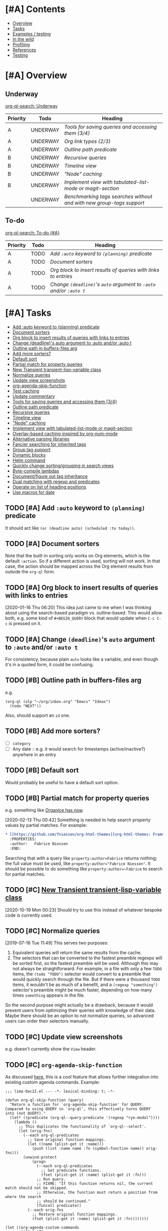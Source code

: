 #+PROPERTY: LOGGING nil

* [#A] Contents
:PROPERTIES:
:TOC:      :include siblings :depth 1 :ignore this :force depth
:END:
:CONTENTS:
- [[#overview][Overview]]
- [[#tasks][Tasks]]
- [[#examples--testing][Examples / testing]]
- [[#in-the-wild][In the wild]]
- [[#profiling][Profiling]]
- [[#references][References]]
- [[#testing][Testing]]
:END:

* [#A] Overview

** Underway

[[org-ql-search:%2528todo%2520%2522UNDERWAY%2522%2529?sort=%2528priority%2529&title=%2522Underway%2522][org-ql-search: Underway]]

#+BEGIN: org-ql :query (todo "UNDERWAY") :columns (priority todo heading) :sort (priority date) :ts-format "%Y-%m-%d %H:%M"
| Priority | Todo     | Heading                                                            |
|----------+----------+--------------------------------------------------------------------|
| A        | UNDERWAY | [[Tools%20for%20saving%20queries%20and%20accessing%20them%20%5B3/4%5D][Tools for saving queries and accessing them {3/4}]]                  |
| A        | UNDERWAY | [[Org%20link%20types%20%5B2/3%5D][Org link types {2/3}]]                                               |
| A        | UNDERWAY | [[Outline path predicate][Outline path predicate]]                                             |
| B        | UNDERWAY | [[Recursive queries][Recursive queries]]                                                  |
| B        | UNDERWAY | [[Timeline view][Timeline view]]                                                      |
| B        | UNDERWAY | [["Node" caching]["Node" caching]]                                                     |
| B        | UNDERWAY | [[Implement view with tabulated-list-mode or magit-section][Implement view with tabulated-list-mode or magit-section]]           |
|          | UNDERWAY | [[Benchmarking tags searches without and with new group-tags support][Benchmarking tags searches without and with new group-tags support]] |
#+END:

** To-do

[[org-ql-search:%2528and%2520%2528todo%2520%2522TODO%2522%2529%2520%2528priority%2520%2522A%2522%2529%2529?sort=%2528priority%2529&title=%2522To-do%2520%255B%2523A%255D%2522][org-ql-search: To-do {#A}]]

#+BEGIN: org-ql :query "todo:TODO priority:A" :columns (priority todo heading) :sort (priority date) :take 7
| Priority | Todo | Heading                                                      |
|----------+------+--------------------------------------------------------------|
| A        | TODO | [[Add ~:auto~ keyword to ~(planning)~ predicate][Add ~:auto~ keyword to ~(planning)~ predicate]]                    |
| A        | TODO | [[Document sorters][Document sorters]]                                             |
| A        | TODO | [[Org block to insert results of queries with links to entries][Org block to insert results of queries with links to entries]] |
| A        | TODO | [[Change ~(deadline)~'s ~auto~ argument to ~:auto~ and/or ~:auto t~][Change ~(deadline)~'s ~auto~ argument to ~:auto~ and/or ~:auto t~]]  |
#+END:

* [#A] Tasks
:PROPERTIES:
:TOC:      :include descendants :depth 1
:END:
:CONTENTS:
- [[#add-auto-keyword-to-planning-predicate][Add :auto keyword to (planning) predicate]]
- [[#document-sorters][Document sorters]]
- [[#org-block-to-insert-results-of-queries-with-links-to-entries][Org block to insert results of queries with links to entries]]
- [[#change-deadlines-auto-argument-to-auto-andor-auto-t][Change (deadline)'s auto argument to :auto and/or :auto t]]
- [[#outline-path-in-buffers-files-arg][Outline path in buffers-files arg]]
- [[#add-more-sorters][Add more sorters?]]
- [[#default-sort][Default sort]]
- [[#partial-match-for-property-queries][Partial match for property queries]]
- [[#new-transient-transient-lisp-variable-class][New Transient transient-lisp-variable class]]
- [[#normalize-queries][Normalize queries]]
- [[#update-view-screenshots][Update view screenshots]]
- [[#org-agenda-skip-function][org-agenda-skip-function]]
- [[#test-caching][Test caching]]
- [[#update-commentary][Update commentary]]
- [[#tools-for-saving-queries-and-accessing-them-34][Tools for saving queries and accessing them {3/4}]]
- [[#outline-path-predicate][Outline path predicate]]
- [[#recursive-queries][Recursive queries]]
- [[#timeline-view][Timeline view]]
- [[#node-caching]["Node" caching]]
- [[#implement-view-with-tabulated-list-mode-or-magit-section][Implement view with tabulated-list-mode or magit-section]]
- [[#overlay-based-caching-inspired-by-org-num-mode][Overlay-based caching inspired by org-num-mode]]
- [[#alternative-parsing-libraries][Alternative parsing libraries]]
- [[#fancier-searching-for-inherited-tags][Fancier searching for inherited tags]]
- [[#group-tag-support][Group tag support]]
- [[#dynamic-blocks][Dynamic blocks]]
- [[#helm-command][Helm command]]
- [[#quickly-change-sortinggrouping-in-search-views][Quickly change sorting/grouping in search views]]
- [[#byte-compile-lambdas][Byte-compile lambdas]]
- [[#documentfigure-out-tag-inheritance][Document/figure out tag inheritance]]
- [[#dual-matching-with-regexp-and-predicates][Dual matching with regexp and predicates]]
- [[#operate-on-list-of-heading-positions][Operate on list of heading positions]]
- [[#use-macros-for-date][Use macros for date]]
:END:

** TODO [#A] Add ~:auto~ keyword to ~(planning)~ predicate

It should act like ~(or (deadline auto) (scheduled :to today))~.

** TODO [#A] Document sorters

Note that the built-in sorting only works on Org elements, which is the default ~:action~.  So if a different action is used, sorting will not work.  In that case, the action should be mapped across the Org element results from outside the ~org-ql~ form.

** TODO [#A] Org block to insert results of queries with links to entries

[2020-01-16 Thu 06:20]  This idea just came to me when I was thinking about using the search-based paradigm vs. outline-based.  This would allow both, e.g. some kind of =#+BEGIN_QUERY= block that would update when =C-c C-c= is pressed on it.

** TODO [#A] Change ~(deadline)~'s ~auto~ argument to ~:auto~ and/or ~:auto t~

For consistency, because plain ~auto~ looks like a variable, and even though it's in a quoted form, it could be confusing.

** TODO [#B] Outline path in buffers-files arg
:PROPERTIES:
:ID:       6935361a-9e1d-48ec-8d17-876a90b90f50
:END:

e.g.

#+BEGIN_SRC elisp
  (org-ql (olp "~/org/inbox.org" "Emacs" "Ideas")
    (todo "NEXT"))
#+END_SRC

Also, should support an ~id~ one.

** TODO [#B] Add more sorters?

+  [ ] =category=
+  [ ] Any date :: e.g. it would search for timestamps (active/inactive?) anywhere in an entry

** TODO [#B] Default sort

Would probably be useful to have a default sort option.

** TODO [#B] Partial match for property queries

e.g. something like [[https://200ok.ch/posts/2020-02-09_creating_org_mode_sparse_trees_in_emacs_and_organice.html][Organice has now]].

[2020-02-13 Thu 00:42]  Something is needed to help search property values by partial matches.  For example:

#+BEGIN_SRC org
  ,* [[https://github.com/fniessen/org-html-themes][org-html-themes: Framework including two themes, Bigblow and ReadTheOrg]]
    :PROPERTIES:
    :author:   Fabrice Niessen
    :END:

#+END_SRC

Searching that with a query like =property:author=Fabrice= returns nothing; the full value must be used, like ~property:author="Fabrice Niessen"~.  It should be possible to do something like ~property:author=~Fabrice~ to search for partial matches.

** TODO [#C] [[https://github.com/magit/transient/issues/76][New Transient transient-lisp-variable class]]

[2020-10-19 Mon 00:23]  Should try to use this instead of whatever bespoke code is currently used.

** TODO [#C] Normalize queries

[2019-07-16 Tue 11:49]  This serves two purposes:

1.  Equivalent queries will return the same results from the cache.
2.  The selectors that can be converted to the fastest preamble regexps will be sorted first, so the fastest preamble will be used.  Although this may not always be straightforward.  For example, in a file with only a few =TODO= items, the ~(todo "TODO")~ selector would convert to a preamble that would quickly search through the file.  But if there were a thousand =TODO= items, it wouldn't be as much of a benefit, and a ~(regexp "something")~ selector's preamble might be much faster, depending on how many times =something= appears in the file.

So the second purpose might actually be a drawback, because it would prevent users from optimizing their queries with knowledge of their data.  Maybe there should be an option to not normalize queries, so advanced users can order their selectors manually.

** TODO [#C] Update view screenshots

e.g. doesn't currently show the =View= header.

** TODO [#C] ~org-agenda-skip-function~

As discussed [[https://www.reddit.com/r/emacs/comments/cnrt2d/orgqlblock_integrates_orgql_into_org_agenda/ewi1q36/][here]], this is a cool feature that allows further integration into existing custom agenda commands.  Example:

#+BEGIN_SRC elisp
  ;;; lima-0ac22.el --- -*- lexical-binding: t; -*-

  (defun org-ql-skip-function (query)
    "Return a function for `org-agenda-skip-function' for QUERY.
  Compared to using QUERY in `org-ql', this effectively turns QUERY
  into (not QUERY)."
    (let* ((predicate (org-ql--query-predicate '(regexp "ryo-modal"))))
      (lambda ()
        ;; This duplicates the functionality of `org-ql--select'.
        (let (orig-fns)
          (--each org-ql-predicates
            ;; Save original function mappings.
            (let ((name (plist-get it :name)))
              (push (list :name name :fn (symbol-function name)) orig-fns)))
          (unwind-protect
              (progn
                (--each org-ql-predicates
                  ;; Set predicate functions.
                  (fset (plist-get it :name) (plist-get it :fn)))
                ;; Run query.
                ;; FIXME: "If this function returns nil, the current match should not be skipped.
                ;; Otherwise, the function must return a position from where the search
                ;; should be continued."
                (funcall predicate))
            (--each orig-fns
              ;; Restore original function mappings.
              (fset (plist-get it :name) (plist-get it :fn))))))))

  (let ((org-agenda-custom-commands
         '(("z" "Z"
            ((tags-todo "PRIORITY=\"A\"+Emacs/!SOMEDAY"))
            ((org-agenda-skip-function (org-ql-skip-function '(regexp "ryo-modal")))))
           ((org-agenda-files ("~/org/inbox.org"))))))
    (org-agenda nil "z"))
#+END_SRC

I should benchmark it to see how much difference it makes, because all those ~fset~ calls on each heading isn't free.  But if a macro were used to rewrite the built-in predicates to their full versions, all of that could be avoided...

** TODO [#C] Test caching

See notes on 1dce9467f25428b5289d3665cd840820969ed65a.  It would be good to test the caching explicitly, at least for some queries, because if I were to completely break it again, in such a way that results were stored but retrieval always failed, the tests wouldn't catch it.

** TODO [#C] Update commentary

** UNDERWAY [#A] Tools for saving queries and accessing them [3/4]

+ Added example to =examples.org=.

*** UNDERWAY [#A] Org link types [2/3]
:PROPERTIES:
:ID:       4db73c1c-a4ed-425e-9e38-8d334ed03e1e
:END:

This would be useful for having a menu of saved queries as Org links, or even bookmarking saved queries.

**** TODO For saved queries

**** DONE For searches

[2020-11-08 Sun 22:59]  Let's try a very simple implementation so I could write a link like this to search the current buffer:

#+BEGIN_SRC org
  [[org-ql-search:property:author="AUTHOR"]]
#+END_SRC

[2020-11-08 Sun 23:22]  Seems to work!

#+BEGIN_SRC elisp :results silent
  ;;;; Org link type

  ;; This section adds a custom link type to Org.  See info:org#Adding hyperlink types.

  (org-link-set-parameters "org-ql-search"
                           :follow #'org-ql-search--link-open
                           :store #'org-ql-search--link-store)

  (defun org-ql-search--link-open (query)
    "Open Org QL QUERY for current buffer."
    (org-ql-search (current-buffer) query))

  (defun org-ql-search--link-store ()
    "Store a link to current Org QL query."
    ;; TODO: When we have an org-ql-view-mode, test it here instead of org-ql-view-query.
    (when org-ql-view-query
      (org-store-link-props :type "org-ql-search"
                            :link (concat "org-ql-search:" (org-ql-view--format-query org-ql-view-query))
                            :description org-ql-view-title)
      t))
#+END_SRC

Tested on these queries:

#+BEGIN_SRC org
  +  [[org-ql-search:(property%20:author%20"Chris%20Wellons")][org-ql-search:(property :author "Chris Wellons")]]
  +  [[org-ql-search:(link%20"nullprogram")][org-ql-search:(link "nullprogram")]]
  +  [[org-ql-search:link:nullprogram]]
#+END_SRC

[2020-11-10 Tue 00:35]  I'd like to support other parameters to the search, like grouping and sorting, so:

#+BEGIN_SRC elisp :results silent
  ;;;; Org link type

  ;; This section adds a custom link type to Org.  See info:org#Adding hyperlink types.

  (org-link-set-parameters "org-ql-search"
                           :follow #'org-ql-search--link-open
                           :store #'org-ql-search--link-store)

  (defun org-ql-search--link-open (query)
    "Open Org QL QUERY for current buffer."
    (require 'url-parse)
    (pcase-let* ((`(,query . ,params)
                  (url-path-and-query (url-parse-make-urlobj "org-ql-search" nil nil nil nil
                                                             query)))
                 (params (url-parse-query-string params))
                 ;; Hacky or elegant?
                 (_ (mapc (lambda (pair)
                            (cl-callf (lambda (it)
                                        (intern (concat ":" it)))
                                (car pair))
                            (cl-callf read (cdr pair)))
                          params))
                 (params (cl-loop for (key . value) in params
                                  append (list key value))))
      (apply #'org-ql-search (current-buffer) query params)))

  (defun org-ql-search--link-store ()
    "Store a link to current Org QL query."
    (when org-ql-view-query
      (org-store-link-props :type "org-ql-search"
                            :link (concat "org-ql-search:" (org-ql-view--format-query org-ql-view-query))
                            :description org-ql-view-title)
      t))
#+END_SRC

That seems to work, like:

#+BEGIN_SRC org
  [[org-ql-search:property:author="Chris%20Wellons"?super-groups=((:auto-outline-path%20t))]]
#+END_SRC

[2020-11-10 Tue 01:34]  Okay, this seems to take care of all parameters:

#+BEGIN_SRC elisp
  (defun org-ql-search--link-open (path)
    "Open Org QL query for current buffer at PATH.
  PATH should be the part of an \"org-ql-search:\" URL after the
  protocol.  See, e.g. `org-ql-search--link-store'."
    (require 'url-parse)
    (require 'url-util)
    (pcase-let* ((`(,query . ,params) (url-path-and-query
                                       (url-parse-make-urlobj "org-ql-search" nil nil nil nil
                                                              path)))
                 (query (url-unhex-string query))
                 (params (when params
                           (url-parse-query-string params)))
                 ;; `url-parse-query-string' returns "improper" alists, which makes this awkward.
                 (sort (when (alist-get "sort" params nil nil #'string=)
                         (read (alist-get "sort" params nil nil #'string=))))
                 (groups (when (alist-get "super-groups" params nil nil #'string=)
                           (read (alist-get "super-groups" params nil nil #'string=))))
                 (title (when (alist-get "title" params nil nil #'string=)
                          (read (alist-get "title" params nil nil #'string=)))))
      (org-ql-search (current-buffer) query
        :sort sort
        :super-groups groups
        :title title)))

  (defun org-ql-search--link-store ()
    "Store a link to the current Org QL view.
  Only views that search a single buffer may be linked to."
    (require 'url-parse)
    (require 'url-util)
    (unless (or (bufferp org-ql-view-buffers-files) (= 1 (length org-ql-view-buffers-files)))
      (user-error "Only views searching a single buffer may be linked"))
    (when org-ql-view-query
      (let* ((params (list (when org-ql-view-super-groups
                             (list "super-groups" (prin1-to-string org-ql-view-super-groups)))
                           (when org-ql-view-sort
                             (list "sort" (prin1-to-string org-ql-view-sort)))
                           (when org-ql-view-title
                             (list "title" (prin1-to-string org-ql-view-title)))))
             (filename (concat (url-hexify-string (org-ql-view--format-query org-ql-view-query))
                               "?" (url-build-query-string (delete nil params))))
             (url (url-recreate-url (url-parse-make-urlobj "org-ql-search" nil nil nil nil
                                                           filename))))
        (org-store-link-props
         :type "org-ql-search"
         :link url
         :description (concat "org-ql-search: " org-ql-view-title)))
      t))
#+END_SRC

**** DONE For all parameters

*** DONE Bookmarks

[2020-11-08 Sun 23:25]  Already done in =e5b4cd106558790563af26a8e32ec9508f904855=.

*** DONE Access saved query from saved query list

*** DONE Save query from ql-agenda buffer

** UNDERWAY [#A] Outline path predicate

[2019-10-07 Mon 11:15]  There are two potential types of matching on outline paths: matching on any part of the outline path, and matching a specific path.  For example, with this file:

#+BEGIN_SRC org
  ,* Food

  ,** Fruits

  ,*** Blueberries

  ,*** Grapes

  ,** Vegetables

  ,*** Carrots

  ,*** Potatoes
#+END_SRC

Matching could work like this:

+  ~(outline "Food")~ :: Would return all nodes.
+  ~(outline "Fruits")~ :: Would return all fruits.

Matching at a specific path would be something like:

+  ~(outline-path "Food" "Fruits")~ :: Would return all fruits.  But if there were another =Fruits= heading somewhere in the file, under a different outline path, it would not return its nodes.

I'm not sure the second type of matching belongs in predicates, but rather in [[id:6935361a-9e1d-48ec-8d17-876a90b90f50][this]].

To implement this with good performance probably needs an outline-path cache.  I can probably repurpose the tags caching, but maybe it should be generalized.

[2019-10-07 Mon 13:09]  This is basically done with =be2bf6df316b96b3ed56851b8ffe0e227796b621= and =be2bf6df316b96b3ed56851b8ffe0e227796b621=, but not the specific-path matching.  I left a =MAYBE= in the code about "anchored" path matching, which would accomplish that.

** UNDERWAY [#B] Recursive queries

For lack of a better term.  A way to query for certain headings, and then gather results of a different query at each result of the first query, displaying all results in a single view.  

This works pretty well.  It needs polishing, and some refactoring so items can be indented completely (rather than leaving the keyword unindented, as it is now).

#+BEGIN_SRC elisp
  (cl-defun org-ql-agenda-recursive (buffers-or-files queries &key action narrow sort)
    (cl-labels ((rec (queries element indent)
                     (org-with-point-at (org-element-property :org-marker element)
                       (when-let* ((results (progn
                                              (org-narrow-to-subtree)
                                              (org-ql-select (current-buffer)
                                                (car queries)
                                                :action 'element-with-markers
                                                :narrow t
                                                :sort sort))))
                         ;; Indent entry for each level
                         (setf results (--map
                                        (org-element-put-property it :raw-value
                                                                  (concat (s-repeat (* 5 indent) " ")
                                                                          (org-element-property :raw-value it)))
                                        results))
                         (cons it (if (cdr queries)
                                      (--map (rec (cdr queries) it)
                                             results)
                                    results))))))
      (when-let* ((indent 0)
                  (results (org-ql-select buffers-or-files
                             (car queries)
                             :action 'element-with-markers
                             :narrow narrow
                             :sort sort)))
        (->> (if (cdr queries)
                 (--map (rec (cdr queries) it (1+ indent))
                        results)
               results)
             (-flatten-n (1- (length queries)))
             -non-nil
             (org-ql-agenda--agenda nil nil
               :entries)))))

  (cl-defun org-ql-select-recursive (buffers-or-files queries &key action narrow sort)
    (cl-labels ((rec (queries element indent)
                     (org-with-point-at (org-element-property :org-marker element)
                       (when-let* ((results (progn
                                              (org-narrow-to-subtree)
                                              (org-ql-select (current-buffer)
                                                (car queries)
                                                :action 'element-with-markers
                                                :narrow t
                                                :sort sort))))
                         ;; Indent entry for each level
                         (setf results (--map
                                        (org-element-put-property it :raw-value
                                                                  (concat (s-repeat (* 5 indent) " ")
                                                                          (org-element-property :raw-value it)))
                                        results))
                         (cons it (if (cdr queries)
                                      (--map (rec (cdr queries) it)
                                             results)
                                    results))))))
      (when-let* ((indent 0)
                  (results (org-ql-select buffers-or-files
                             (car queries)
                             :action 'element-with-markers
                             :narrow narrow
                             :sort sort)))
        (->> (if (cdr queries)
                 (--map (rec (cdr queries) it (1+ indent))
                        results)
               results)
             (-flatten-n (1- (length queries)))
             -non-nil))))
#+END_SRC

** UNDERWAY [#B] Timeline view
:PROPERTIES:
:ID:       00573552-ffe9-4608-8904-7f6c73246b6d
:END:

e.g. as mentioned by Samuel Wales at https://lists.gnu.org/archive/html/emacs-orgmode/2019-08/msg00330.html.  Prototype code:

#+BEGIN_SRC elisp
  (cl-defun org-ql-timeline (buffers-files query)
    (let ((results
           (org-ql-select buffers-files
             query :action
             (lambda ()
               (let* ((heading-string
                       (->> (org-element-headline-parser
                             (line-end-position))
                            org-ql--add-markers
                            org-ql-agenda--format-element))
                      (timestamps
                       (cl-loop with limit = (org-entry-end-position)
                                while (re-search-forward org-ts-regexp-both
                                                         limit t)
                                collect (ts-parse-org (match-string 0))))
                      (timestamp-strings
                       (->> timestamps
                            (-sort #'ts<)
                            (--map (concat " " (ts-format it))))))
                 (s-join "\n" (cons heading-string timestamp-strings))))
             :sort '(date))))
      (org-ql-agenda--agenda nil nil :strings results)))

  (org-ql-timeline (org-agenda-files)
                   '(and "Emacs" (ts)))

  ;; More timeline-like version, organized by date rather than task.

  (cl-defun org-ql-timeline* (buffers-files query &key filter-ts)
    (let* ((ts-ht (ht))
           (results (org-ql-select buffers-files
                      query
                      :action (lambda ()
                                (let* ((heading-string
                                        (->> (org-element-headline-parser
                                              (line-end-position))
                                             org-ql--add-markers
                                             org-ql-agenda--format-element))
                                       (date-timestamps
                                        ;; Each one set to 00:00:00.
                                        (cl-loop with limit = (org-entry-end-position)
                                                 while (re-search-forward org-ts-regexp-both
                                                                          limit t)
                                                 collect (->> (match-string 0)
                                                              ts-parse-org
                                                              (ts-apply :hour 0 :minute 0 :second 0)))))
                                  (setf date-timestamps (delete-dups date-timestamps))
                                  (when filter-ts
                                    (setf date-timestamps (cl-remove-if-not filter-ts date-timestamps)))
                                  (--each date-timestamps
                                    (push heading-string (gethash it ts-ht)))))))
           (tss-sorted (-sort #'ts< (ht-keys ts-ht)))
           (strings (cl-loop for ts in tss-sorted
                             collect (concat "\n"
                                             (propertize (ts-format "%Y-%m-%d" ts)
                                                         'face 'org-agenda-structure))
                             append (ht-get ts-ht ts))))
      (org-ql-agenda--agenda nil nil :strings strings)))

  (org-ql-timeline* (org-agenda-files)
                    '(ts :from -14)
                    :filter-ts `(lambda (ts)
                                  (ts<= ,(ts-adjust 'day -14 (ts-now)) ts)))
#+END_SRC

Another, more up-to-date implementation:

#+BEGIN_SRC elisp
  ;; NOTE: ts structs don't (sometimes? or always?) compare properly
  ;; with default hash tables, e.g. this code:

  ;; (let* ((ts-a #s(ts nil nil nil nil nil nil nil nil nil nil nil nil nil nil nil nil 1572670800.0))
  ;; (ts-b #s(ts nil nil nil nil nil nil nil nil nil nil nil nil nil nil nil nil 1572584400.0)))
  ;; (list :equal (equal ts-a ts-b)
  ;; :sxhash-equal (equal (sxhash ts-a) (sxhash ts-b)))) ;;=> (:equal nil :sxhash-equal t)

  ;; So we must use the "contents-hash" table as described in the Elisp manual.
  (define-hash-table-test 'contents-hash 'equal 'sxhash-equal)

  (cl-defun org-ql-view-timeline (buffers-files &key from to on)
    "FIXME: DOcstring"
    (cl-flet ((parse-ts-arg
               (arg type)
               ;; Parse ARG as a string or TS struct and adjust it to the beginning
               ;; or end of its day, depending on whether TYPE is `:begin' or `:end'.
               (-let (((hour minute second) (cl-ecase type
                                              (:begin '(0 0 0))
                                              (:end '(23 59 59)))))
                 (->> (cl-typecase arg
                        (string (ts-parse arg))
                        (ts arg))
                      (ts-apply :hour hour :minute minute :second second)))))
      (let* ((ts-predicate `(lambda (ts)
                              ,(cond (on `(ts-in ,(parse-ts-arg on :begin)
                                                 ts
                                                 ,(parse-ts-arg on :end)))
                                     ((and from to) `(ts-in ,(parse-ts-arg from :begin)
                                                            ts
                                                            ,(parse-ts-arg to :end)))
                                     (from `(ts<= ,(parse-ts-arg from :begin) ts))
                                     (to `(ts<= ts ,(parse-ts-arg to :end)))
                                     (t (user-error "Huh?")))))
             (query (cond (on `(ts :from ,(parse-ts-arg on :begin)
                                   :to ,(parse-ts-arg on :end)))
                          (t (append (list 'ts)
                                     (when from
                                       `(:from ,(parse-ts-arg from :begin)))
                                     (when to
                                       `(:to ,(parse-ts-arg to :end)))))))
             (date-ts-table (make-hash-table :test 'contents-hash))
             (_results (org-ql-select buffers-files query
                         :action (lambda ()
                                   (let* ((string (->> (org-element-headline-parser
                                                        (line-end-position))
                                                       org-ql--add-markers
                                                       org-ql-view--format-element)))
                                     (cl-loop with limit = (org-entry-end-position)
                                              while (re-search-forward org-ts-regexp-both limit t)
                                              for ts = (->> (match-string 0) ts-parse-org)
                                              when (funcall ts-predicate ts)
                                              do (cl-pushnew (cons ts (concat (ts-format " %H:%M" ts)
                                                                              string))
                                                             (gethash (ts-apply :hour 0 :minute 0 :second 0 ts)
                                                                      date-ts-table)
                                                             :test #'equal))))))
             (date-tss-sorted (->> date-ts-table hash-table-keys (-sort #'ts<)))
             (string (cl-loop for date-ts in date-tss-sorted
                              for date-string = (propertize (ts-format "%Y-%m-%d" date-ts)
                                                            'face 'org-agenda-structure)
                              concat (concat "\n" date-string)
                              concat (cl-loop for (ts . entry) in (->> (gethash date-ts date-ts-table)
                                                                       (-sort (-on #'ts< #'car)))
                                              concat (concat "\n" entry)))))
        (org-ql-view--display :buffer "Timeline"
          :header "Timeline"
          :string string))))

  ;; Used like: 
  ;; (org-ql-view-timeline "~/org/main.org" :from "2019-11-01")
#+END_SRC

[2019-09-26 Thu 21:28]  Would probably make sense to implement this using the view-sections someday.

** UNDERWAY [#B] "Node" caching

[2019-09-05 Thu 12:30]  At each node checked by a predicate, make a struct that stores attributes we can query for, as well as parent node position.  This would let us speed up ancestor-based queries, like =(ancestor (todo "WAITING"))=.  Ideally it would also serve as the tag hierarchy cache.

It would probably be an all-encompassing system, because predicates would need to refer to the cached node when available.  So maybe the struct should be like =ts-defstruct=, with lazy, caching accessors, which would move some of the predicates' code into the accessors.

Maybe a good improvement to make later, after the project is more developed.

[2019-10-07 Mon 13:08]  This has basically been implemented in =be2bf6df316b96b3ed56851b8ffe0e227796b621=, but as functions and values rather than with structs.  It remains to be seen how this works with =ancestor= queries, but I suspect it will help a lot.

*** Struct PoC code

This works okay (except the priority accessor needs to be fixed, because Org priorities are awkward to get).  I'm guessing all the extra function calls would make it undesirable in cases of returning many results, but it's a flexible concept that makes sorting easy.

#+BEGIN_SRC elisp
  (ts-defstruct org-ql-node
    file position marker
    (level
     nil :accessor-init (org-with-point-at (org-ql-node-marker struct)
                          (org-outline-level)))
    (heading
     nil :accessor-init (org-with-point-at (org-ql-node-marker struct)
                          ;; TODO: Org 9.2+ adds 2 more args to `org-get-heading'.
                          (org-get-heading t t)))
    (priority
     nil :accessor-init (org-with-point-at (org-ql-node-marker struct)
                          (org-get-priority )))
    (tags
     nil :accessor-init (org-with-point-at (org-ql-node-marker struct)
                          (->> (org-ql--tags-at (point))
                               -flatten
                               (delq 'org-ql-nil))))
    (todo
     nil :accessor-init (org-with-point-at (org-ql-node-marker struct)
                          (org-get-todo-state)))
    (outline-path
     nil :accessor-init (org-with-point-at (org-ql-node-marker struct)
                          (org-split-string (org-format-outline-path (org-get-outline-path)
                                                                     nil nil "")
                                            ""))))

  (defcustom helm-org-ql-sort
    '(org-ql-node-priority org-ql-node-todo)
    "FIXME"
    )

  (cl-defun helm-org-ql (buffers-files &optional no-and)
    "Display results in BUFFERS-FILES for an `org-ql' query using Helm.
  Interactively, search the current buffer.

  NOTE: Atoms in the query are turned into strings where
  appropriate, which makes it unnecessary to type quotation marks
  around words that are intended to be searched for as indepenent
  strings.

  Also, unless NO-AND is non-nil (interactively, with prefix), all
  query tokens are wrapped in an implied (and) form. This is
  because a query must be a sexp, so when typing multiple clauses,
  either (and) or (or) would be required around them, and (and) is
  typically more useful, because it narrows down results.

  For example, this raw input:

   Emacs git

  Is transformed into this query:

   (and \"Emacs\" \"git\")

  However, quoted strings remain quoted, so this input:

   \"something else\" (tags \"funny\")

  Is transformed into this query:

   (and \"something else\" (tags \"funny\"))"
    (interactive (list (current-buffer) current-prefix-arg))
    (let ((helm-input-idle-delay helm-org-ql-input-idle-delay))
      (helm :sources
            (helm-build-sync-source "helm-org-ql-agenda-files"
              :candidates (lambda ()
                            (let* ((query (helm-org-ql--input-to-query helm-pattern no-and))
                                   (window-width (window-width (helm-window))))
                              (when query
                                (let ((results (org-ql-select buffers-files
                                                 query
                                                 :action '(make-org-ql-node :marker (point-marker)))))
                                  (when helm-org-ql-sort
                                    (dolist (sorter (reverse helm-org-ql-sort))
                                      (setf results (sort results sorter))))
                                  (cl-loop for it in-ref results
                                           do (setf it (concat (buffer-name (org-ql-node-file it)) ":"
                                                               (or (org-ql-node-todo it) "")
                                                               (or (org-ql-node-priority it) "")
                                                               (org-ql-node-heading it) "\\"
                                                               (org-ql-node-outline-path it))))
                                  results))))
              :match #'identity
              :fuzzy-match nil
              :multimatch nil
              :volatile t
              :action #'helm-org-goto-marker))))
#+END_SRC

** UNDERWAY [#B] Implement view with tabulated-list-mode or magit-section

[2019-09-02 Mon 05:20]  Especially with some of the new packages that make =tabulated-list-mode= easier to use, like =navigel=.  However, it would probably break grouping, or require some kind of adapter or extension to do grouping, so I don't know if that would work.  Something like =magit-section= would be more flexible, and could be recursively grouped, like in =magit-todos=.

[2019-09-08 Sun 10:06]  Came up with a prototype yesterday, in branch =wip/view-section=.  Seems to work pretty well.

One of the things in that branch is =org-ql-item=, which is a struct used to carry data for query results.  It seems to work well.

Another idea for it is to simply store the element from =org-element-headline-parser= in one of its slots, and populate all of the other slots lazily, like =ts=.  It already does that for a couple of slots, but I think it makes sense to do it for all of them, to reduce the overhead of making the struct for every query result.

*** MAYBE [#C] Experiment with =widget=

The code that powers the customization UI.  Has collapsible and customizable widgets.  Might be perfect.  Might even enable editing items in the list, with functions to make the changes in the source  buffers.

*** Code idea

Inserting items into a view could look something like this:

#+BEGIN_SRC elisp
  (org-ql-view--insert-items
   :header (ts-format "%Y-%m-%d" (ts-now))
   :items (org-ql-query
            :select #'org-ql-current-item
            :from (org-agenda-files)
            :where '(or (deadline auto)
                        (scheduled :on today)
                        (ts-active :on today)))
   :group-by '(org-ql-item-priority
               org-ql-item-todo))
#+END_SRC

Items would be structs, and the =group-by= argument would be a list of accessors, like how =magit-todos= works.  Arbitrary functions could also be passed to =group-by=, as whatever value the function returns is used to group them.  =org-ql-current-item= would be a function that turns the result of =org-element-headline-parser= into the struct.

Not sure if it should automatically add the number of items to the header, or if that should be done manually.

*** Prior art

**** [[https://github.com/m2ym/direx-el][GitHub - m2ym/direx-el: Directory Explorer for GNU Emacs]]

Appears to be another implementation of magit-section-like expandable sections.  Not sure which came first.  Its code seems like it may be helpful.

**** magit-section

** MAYBE [#C] Overlay-based caching inspired by org-num-mode

[2019-12-30 Mon 22:42]  Newer versions of Org have =org-num-mode=, which uses =font-lock= and =after-change-functions= to update overlays in the buffer with outline numbering.  Maybe a similar approach could be used to cache arbitrary values for headings in a buffer without having to discard the whole buffer's cache when the buffer changes.

[2020-11-09 Mon 01:51]  I feel like that's probably unlikely to work well.  I imagine it would require storing the query at every heading, which would be very wasteful.  As well, adding more overlays to an Org buffer is probably not a good idea, because there are already enough of those.

However, there might still be a useful idea here somewhere...

** MAYBE [#C] Alternative parsing libraries

+  e.g. Bovine and Wisent come with Emacs, which would allow us to drop the =peg= dependency (which doesn't use lexical binding).
+  [[https://github.com/cute-jumper/parsec.el][parsec]] is third-party, but looks powerful

** MAYBE [#C] Fancier searching for inherited tags

When tag inheritance is enabled, and the given tags aren't file-level tags, we could search directly to headings containing the matching tags, and then only do per-heading matching on the subtrees.  Sometimes that would be much faster.  However, that might make the logic special-cased and complicated.  Might need a redesign of the whole matching/predicate system to do cleanly.

** PROJECT [#A] Group tag support

*** UNDERWAY Benchmarking tags searches without and with new group-tags support

#+BEGIN_SRC elisp
  (bench-multi-lexical :times 10 :ensure-equal t
    :forms (("without group-tags support"
             (org-ql-select (org-ql-search-directories-files)
               '(tags "Emacs")
               :action #'point))
            ))
#+END_SRC

#+RESULTS:
| Form                       | x faster than next | Total runtime | # of GCs | Total GC runtime |
|----------------------------+--------------------+---------------+----------+------------------|
| without group-tags support | slowest            |      5.512271 |        0 |                0 |

#+BEGIN_SRC elisp
  (bench-multi-lexical :times 10 :ensure-equal t
    :forms (("with group-tags support"
             (org-ql-select (org-ql-search-directories-files)
               '(tags "Emacs")
               :action #'point))
            ))
#+END_SRC

#+RESULTS:
| Form                    | x faster than next | Total runtime | # of GCs | Total GC runtime |
|-------------------------+--------------------+---------------+----------+------------------|
| with group-tags support | slowest            |      5.154639 |        0 |                0 |

[2020-11-09 Mon 17:43]  I think I need to enhance the benchmarking macros to make this easier.  But that might require copying much of =benchmark-run-compiled=, so let me try something else:  This is messy, but it ought to be fair enough (the only difference being the minor change in =org-ql--tags-at=.

#+BEGIN_SRC elisp
  (bench-multi-lexical :times 10 :ensure-equal t
    :forms (("without group-tags support"
             (progn
               (setf org-ql-cache (make-hash-table :weakness 'key)
                     org-ql-tags-cache (make-hash-table :weakness 'key)
                     org-ql-node-value-cache (make-hash-table :weakness 'key))
               (defun org-ql--expand-tag-hierarchy (tags &optional excluded)
                 "Return TAGS along with their associated group tags.
  This function recursively searches for groups that each given tag belongs to,
  directly or indirectly, and includes the corresponding group tags to the result.

  TAGS should be a list of tags (i.e., strings).
  If non-nil, EXCLUDED should be a list of group tags that will not be
  automatically added to the results unless they are already in TAGS."
                 (let ((groups (org-tag-alist-to-groups org-current-tag-alist))
                       (excluded (append tags excluded)))
                   (let (group-tags)
                     (dolist (tag tags)
                       (pcase-dolist (`(,group-tag . ,group-members) groups)
                         (when (and (not (member group-tag excluded))
                                    ;; Check if one of the members in the group matches tag.
                                    ;; Notice that each member may be a plain string or
                                    ;; a regexp pattern (enclosed between curly brackets).
                                    (--some (if (string-match-p "^[{].+[}]$" it)
                                                ;; If pattern (it) is a regexp, remove the brackets and
                                                ;; make sure that it either matches the whole tag or not.
                                                (string-match-p (concat "^" (substring it 1 -1) "$") tag)
                                              ;; Check if member (it) is identical to tag.
                                              (string= it tag))
                                            group-members))
                           (push group-tag group-tags))))
                     ;; If group tags not already included have been found,
                     ;; then recursively expand them as well.
                     ;; Notice that by passing (group-tags excluded) to the next call
                     ;; instead of ((append tags group-tags)) ensures that we do not
                     ;; unnecessarily loop over the elements of TAGS more than once.
                     (if group-tags
                         (append tags (org-ql--expand-tag-hierarchy group-tags excluded))
                       tags))))
               (defun org-ql--tags-at (position)
                 "Return tags for POSITION in current buffer.
  Returns cons (INHERITED-TAGS . LOCAL-TAGS)."
                 ;; I'd like to use `-if-let*', but it doesn't leave non-nil variables
                 ;; bound in the else clause, so destructured variables that are non-nil,
                 ;; like found caches, are not available in the else clause.
                 (if-let* ((buffer-cache (gethash (current-buffer) org-ql-tags-cache))
                           (modified-tick (car buffer-cache))
                           (tags-cache (cdr buffer-cache))
                           (buffer-unmodified-p (eq (buffer-modified-tick) modified-tick))
                           (cached-result (gethash position tags-cache)))
                     ;; Found in cache: return them.
                     (pcase cached-result
                       ('org-ql-nil nil)
                       (_ cached-result))
                   ;; Not found in cache: get tags and cache them.
                   (let* ((local-tags (or (when (looking-at org-ql-tag-line-re)
                                            (split-string (match-string-no-properties 2) ":" t))
                                          'org-ql-nil))
                          (inherited-tags (or (when org-use-tag-inheritance
                                                (save-excursion
                                                  (if (org-up-heading-safe)
                                                      ;; Return parent heading's tags.
                                                      (-let* (((inherited local) (org-ql--tags-at (point)))
                                                              (tags (when (or inherited local)
                                                                      (cond ((and (listp inherited)
                                                                                  (listp local))
                                                                             (->> (append inherited local)
                                                                                  -non-nil -uniq))
                                                                            ((listp inherited) inherited)
                                                                            ((listp local) local)))))
                                                        (cl-typecase org-use-tag-inheritance
                                                          (list (setf tags (-intersection tags org-use-tag-inheritance)))
                                                          (string (setf tags (--select (string-match org-use-tag-inheritance it)
                                                                                       tags))))
                                                        (pcase org-tags-exclude-from-inheritance
                                                          ('nil tags)
                                                          (_ (-difference tags org-tags-exclude-from-inheritance))))
                                                    ;; Top-level heading: use file tags.
                                                    org-file-tags)))
                                              'org-ql-nil))
                          (all-tags (list inherited-tags local-tags)))
                     ;; Check caches again, because they may have been set now.
                     ;; TODO: Is there a clever way we could avoid doing this, or is it inherently necessary?
                     (setf buffer-cache (gethash (current-buffer) org-ql-tags-cache)
                           modified-tick (car buffer-cache)
                           tags-cache (cdr buffer-cache)
                           buffer-unmodified-p (eq (buffer-modified-tick) modified-tick))
                     (unless (and buffer-cache buffer-unmodified-p)
                       ;; Buffer-local tags cache empty or invalid: make new one.
                       (setf tags-cache (make-hash-table))
                       (puthash (current-buffer)
                                (cons (buffer-modified-tick) tags-cache)
                                org-ql-tags-cache))
                     (puthash position all-tags tags-cache))))
               (org-ql-select (org-ql-search-directories-files)
                 '(tags "Emacs")
                 :action #'point)))
            ("with group-tags support"
             (progn
               (setf org-ql-cache (make-hash-table :weakness 'key)
                     org-ql-tags-cache (make-hash-table :weakness 'key)
                     org-ql-node-value-cache (make-hash-table :weakness 'key))
               (defun org-ql--expand-tag-hierarchy (tags &optional excluded)
                 "Return TAGS along with their associated group tags.
  This function recursively searches for groups that each given tag belongs to,
  directly or indirectly, and includes the corresponding group tags to the result.

  TAGS should be a list of tags (i.e., strings).
  If non-nil, EXCLUDED should be a list of group tags that will not be
  automatically added to the results unless they are already in TAGS."
                 (let ((groups (org-tag-alist-to-groups org-current-tag-alist))
                       (excluded (append tags excluded)))
                   (let (group-tags)
                     (dolist (tag tags)
                       (pcase-dolist (`(,group-tag . ,group-members) groups)
                         (when (and (not (member group-tag excluded))
                                    ;; Check if one of the members in the group matches tag.
                                    ;; Notice that each member may be a plain string or
                                    ;; a regexp pattern (enclosed between curly brackets).
                                    (--some (if (string-match-p "^[{].+[}]$" it)
                                                ;; If pattern (it) is a regexp, remove the brackets and
                                                ;; make sure that it either matches the whole tag or not.
                                                (string-match-p (concat "^" (substring it 1 -1) "$") tag)
                                              ;; Check if member (it) is identical to tag.
                                              (string= it tag))
                                            group-members))
                           (push group-tag group-tags))))
                     ;; If group tags not already included have been found,
                     ;; then recursively expand them as well.
                     ;; Notice that by passing (group-tags excluded) to the next call
                     ;; instead of ((append tags group-tags)) ensures that we do not
                     ;; unnecessarily loop over the elements of TAGS more than once.
                     (if group-tags
                         (append tags (org-ql--expand-tag-hierarchy group-tags excluded))
                       tags))))
               (defun org-ql--tags-at (position)
                 "Return tags for POSITION in current buffer.
  Returns cons (INHERITED-TAGS . LOCAL-TAGS)."
                 ;; I'd like to use `-if-let*', but it doesn't leave non-nil variables
                 ;; bound in the else clause, so destructured variables that are non-nil,
                 ;; like found caches, are not available in the else clause.
                 (if-let* ((buffer-cache (gethash (current-buffer) org-ql-tags-cache))
                           (modified-tick (car buffer-cache))
                           (tags-cache (cdr buffer-cache))
                           (buffer-unmodified-p (eq (buffer-modified-tick) modified-tick))
                           (cached-result (gethash position tags-cache)))
                     ;; Found in cache: return them.
                     (pcase cached-result
                       ('org-ql-nil nil)
                       (_ cached-result))
                   ;; Not found in cache: get tags and cache them.
                   (let* ((local-tags (or (when (looking-at org-ql-tag-line-re)
                                            (split-string (match-string-no-properties 2) ":" t))
                                          'org-ql-nil))
                          (inherited-tags (or (when org-use-tag-inheritance
                                                (save-excursion
                                                  (if (org-up-heading-safe)
                                                      ;; Return parent heading's tags.
                                                      (-let* (((inherited local) (org-ql--tags-at (point)))
                                                              (tags (when (or inherited local)
                                                                      (cond ((and (listp inherited)
                                                                                  (listp local))
                                                                             (->> (append inherited local)
                                                                                  -non-nil -uniq))
                                                                            ((listp inherited) inherited)
                                                                            ((listp local) local)))))
                                                        (cl-typecase org-use-tag-inheritance
                                                          (list (setf tags (-intersection tags org-use-tag-inheritance)))
                                                          (string (setf tags (--select (string-match org-use-tag-inheritance it)
                                                                                       tags))))
                                                        (pcase org-tags-exclude-from-inheritance
                                                          ('nil tags)
                                                          (_ (-difference tags org-tags-exclude-from-inheritance))))
                                                    ;; Top-level heading: use file tags.
                                                    org-file-tags)))
                                              'org-ql-nil))
                          all-tags)
                     (when org-group-tags
                       (unless (eq local-tags 'org-ql-nil)
                         (setq local-tags (org-ql--expand-tag-hierarchy local-tags)))
                       (unless (eq inherited-tags 'org-ql-nil)
                         (setq inherited-tags (org-ql--expand-tag-hierarchy inherited-tags))))
                     (setq all-tags (list inherited-tags local-tags))
                     ;; Check caches again, because they may have been set now.
                     ;; TODO: Is there a clever way we could avoid doing this, or is it inherently necessary?
                     (setf buffer-cache (gethash (current-buffer) org-ql-tags-cache)
                           modified-tick (car buffer-cache)
                           tags-cache (cdr buffer-cache)
                           buffer-unmodified-p (eq (buffer-modified-tick) modified-tick))
                     (unless (and buffer-cache buffer-unmodified-p)
                       ;; Buffer-local tags cache empty or invalid: make new one.
                       (setf tags-cache (make-hash-table))
                       (puthash (current-buffer)
                                (cons (buffer-modified-tick) tags-cache)
                                org-ql-tags-cache))
                     (puthash position all-tags tags-cache))))
               (org-ql-select (org-ql-search-directories-files)
                 '(tags "Emacs")
                 :action #'point)))
            ))
#+END_SRC

#+RESULTS:
| Form                       | x faster than next | Total runtime | # of GCs | Total GC runtime |
|----------------------------+--------------------+---------------+----------+------------------|
| without group-tags support | 1.01               |     52.832562 |        4 |         1.989522 |
| with group-tags support    | slowest            |     53.425342 |        5 |         2.479128 |

[2020-11-09 Mon 17:57]  Well, the performance difference seems smaller than I expected.  For single iterations, it ought to be unnoticeable.  Although I'm still a bit skeptical about this benchmark: I feel like it ought to have more of an impact than that, but maybe I'm wrong--and that would be great!

Next steps:

+  [X] Post benchmark code on PR and ask Panagiotis to verify
+  [X] Also ask him to run benchmark actually using group tags (since I don't actually have any, even though the boolean is t)
+  [X] Discuss caching of group tag expansion.  It seems like we ought to cache the expansions as well, because sibling headings (especially at level 1) ought to get their group tags re-expanded individually, even when we've already expanded them for another heading.
+  [X] Remove unused =result= variable

** DONE [#A] Dynamic blocks

+  *Tasks*
     -  [X] Merge code
     -  [X] Document the feature

For example, [[https://egli.dev/posts/using-org-mode-for-meeting-minutes/][this blog article]] shows a way that Org's existing dynamic =columnview= blocks can be very useful.  =org-ql= queries could be useful in them as well.

[2020-11-09 Mon 22:00]  I just realized that this is probably much easier than I realized.

+  [[info:org#Dynamic%20blocks][info:org#Dynamic blocks]]

#+BEGIN_SRC elisp
  (cl-defun org-dblock-write:org-ql (params)
    "FIXME: Docstring"
    (pcase-let* (((map :query :columns :sort :ts-format) params)
                 (format-fns (list (cons 'heading (lambda (element)
                                                    (org-make-link-string (org-element-property :raw-value element)
                                                                          (org-element-property :raw-value element))))
                                   (cons 'todo (lambda (element)
                                                 (or (org-element-property :todo-keyword element)
                                                     "")))
                                   (cons 'priority (lambda (element)
                                                     (--if-let (org-element-property :priority element)
                                                         (char-to-string it)
                                                       "")))
                                   (cons 'deadline (lambda (element)
                                                     (--if-let (org-element-property :deadline element)
                                                         (ts-format ts-format (ts-parse-org-element it ))
                                                       "")))
                                   (cons 'scheduled (lambda (element)
                                                      (--if-let (org-element-property :scheduled element)
                                                          (ts-format ts-format (ts-parse-org-element it ))
                                                        "")))))
                 (elements (org-ql-query :from (current-buffer)
                                         :where query
                                         :select '(org-element-headline-parser (line-end-position))
                                         :order-by sort)))
      (cl-labels ((format-element
                   (element) (string-join (cl-loop for column in columns
                                                   for fn = (alist-get column format-fns)
                                                   collect (funcall fn element))
                                          " | ")))
        (insert "| " (string-join (--map (capitalize (symbol-name it)) columns) " | ") " |" "\n")
        (insert "|- \n")
        (dolist (element elements)
          (insert "| " (format-element element) " |" "\n"))
        (org-table-align))))
#+END_SRC

[2020-11-09 Mon 22:35]  This works pretty well!  For example:

#+BEGIN_SRC org
  ,#+BEGIN: org-ql :query (todo) :format (priority todo heading deadline scheduled) :sort (priority date) :ts-format "%Y-%m-%d %H:%M"
  | Priority | Todo  | Heading    | Deadline         | Scheduled        |
  |----------+-------+------------+------------------+------------------|
  | A        | TODAY | Heading 1  | 2020-11-11 00:00 |                  |
  | B        | TODO  | Heading 2  |                  | 2020-11-09 00:00 |

  ,#+END:

  ,#+BEGIN: columnview :id global :hlines t :indent t
  | ITEM           | TODO  | PRIORITY | TAGS |
  |----------------+-------+----------+------|
  | Test heading 1 | TODAY | B        |      |
  |----------------+-------+----------+------|
  | Heading 2      | TODO  | B        |      |
  ,#+END:

  ,* TODAY [#A] Heading 1
  DEADLINE: <2020-11-11 Wed>

  ,* TODO [#B] Heading 2
  SCHEDULED: <2020-11-09 Mon>

#+END_SRC

[2020-11-10 Tue 00:03]  I think it's ready to merge now.

** DONE [#A] Helm command

In branch =wip/helm-org-ql=.  Works really well, should add it and demonstrate it.

*** DONE Add

*** DONE Demonstrate

*** DONE Parsing non-Lisp queries

[2019-09-12 Thu 12:56]  Lisp is so much easier to deal with, but some people don't like parentheses.  So I'm trying to add a non-Lisp-style query syntax.  It gets complicated.  The =peg= library helps, but its documentation is sparse and incomplete.  This seems to work fairly well for single-token queries, but I'm not sure if I can or should cram it all into one parser, or use separate ones for certain keywords.

#+BEGIN_SRC elisp
  (-let* ((input "todo:check|someday")
          (input "tags:universe+space")
          (input "heading:\"spaced phrase\"")
          (input "")
          (input "heading:\"spaced phrase\"+another")
          combinator
          (parsed (peg-parse-string ((predicate (substring keyword) ":" (opt args))
                                     (keyword (or "heading" "tags" "todo" "property"))
                                     (args (+ (and (or quoted-arg unquoted-arg) (opt separator))))
                                     (quoted-arg "\"" unquoted-arg "\"")
                                     (unquoted-arg (substring (+ (not (or separator "\"")) (any))))
                                     (separator (or (and "|" (action (setf combinator 'or)))
                                                    (and "+" (action (setf combinator 'and)))
                                                    (and ":" (action (setf combinator 'arg))))))
                                    input 'noerror))
          ((predicate . args) (nreverse parsed)))
    (when predicate
      (list :predicate predicate :args args :combinator combinator)))
  ;;=> (:predicate "heading" :args ("spaced phrase" "another" t) :combinator and)
#+END_SRC

I don't know where the =t= is coming from.

The next step is to make it work with multi-token queries.  It needs to handle all of the tokens in one parser so it can handle quoted phrases (if we split on spaces, it would split quoted phrases).  But that makes getting the arguments out of it more difficult.  Probably need to do something like this:

#+BEGIN_SRC elisp
  (-let* ((input "todo:check|someday")
          (input "tags:universe+space")
          (input "heading:\"spaced phrase\"")
          (input "")
          (input "heading:\"spaced phrase\"+another")
          combinator
          (parsed (peg-parse-string ((query (+ (or (and predicate `(pred args -- (list :predicate pred :args args)))
                                                   (and plain-string `(s -- (list :predicate 'regexp :args s))))
                                               (opt (syntax-class whitespace))))
                                     (plain-string (substring (+ (not (syntax-class whitespace)) (any))))
                                     (predicate (substring keyword) ":" (opt args))
                                     (keyword (or "heading" "tags" "todo" "property"))
                                     (args (+ (and (or quoted-arg unquoted-arg) (opt separator))))
                                     (quoted-arg "\"" unquoted-arg "\"")
                                     (unquoted-arg (substring (+ (not (or separator "\"")) (any))))
                                     (separator (or (and "|" (action (setf combinator 'or)))
                                                    (and "+" (action (setf combinator 'and)))
                                                    (and ":" (action (setf combinator 'arg))))))
                                    input 'noerror)))
    parsed)
#+END_SRC

In which lists are pushed onto the stack and returned, rather than strings.  But I don't understand yet exactly how to use the =var= forms to consume input from the "value stack"; I need to study the examples more.  I'm also not sure if that will even work with a variable number of arguments.

This seems to work, but we'll have to parse the args again in a separate step:

#+BEGIN_SRC elisp
  (-let* ((input "todo:check|someday")
          (input "tags:universe+space")
          (input "heading:\"spaced phrase\"")
          (input "")
          (input "heading:\"spaced phrase\"+another")
          (input "heading:\"spaced phrase\"+another todo:check")
          combinator
          (parsed (peg-parse-string ((query (+ (or (and predicate `(pred args -- (list :predicate pred :args args)))
                                                   (and plain-string `(s -- (list :predicate 'regexp :args s))))
                                               (opt (+ (syntax-class whitespace) (any)))))
                                     (plain-string (substring (+ (not (syntax-class whitespace)) (any))))
                                     (predicate (substring keyword) ":" (opt args))
                                     (keyword (or "heading" "tags" "todo" "property"))
                                     (args (substring (+ (and (or quoted-arg unquoted-arg) (opt separator)))))
                                     (quoted-arg "\"" (+ (not (or separator "\"")) (any)) "\"")
                                     (unquoted-arg (+ (not (or separator "\"" (syntax-class whitespace))) (any)))
                                     (separator (or (and "|" (action (setf combinator 'or)))
                                                    (and "+" (action (setf combinator 'and)))
                                                    (and ":" (action (setf combinator 'arg))))))
                                    input 'noerror)))
    parsed)
    ;;=> (t (:predicate "todo" :args "check") (:predicate "heading" :args "\"spaced phrase\"+another"))
#+END_SRC

Well, a bit of fiddling (lots of trial-and-error required) produced this:

#+BEGIN_SRC elisp
  (-let* ((input "todo:check|someday")
          (input "tags:universe+space")
          (input "heading:\"spaced phrase\"")
          (input "")
          (input "heading:\"spaced phrase\"+another")
          (input "heading:\"spaced phrase\"+another todo:check")
          combinator
          (parsed (peg-parse-string ((query (+ (or (and predicate `(pred args -- (list :predicate pred :args args)))
                                                   (and plain-string `(s -- (list :predicate 'regexp :args s))))
                                               (opt (+ (syntax-class whitespace) (any)))))
                                     (plain-string (substring (+ (not (syntax-class whitespace)) (any))))
                                     (predicate (substring keyword) ":" (opt args))
                                     (keyword (or "heading" "tags" "todo" "property"))
                                     (args (list (+ (and (substring (or quoted-arg unquoted-arg)) (opt separator)))))
                                     (quoted-arg "\"" (+ (not (or separator "\"")) (any)) "\"")
                                     (unquoted-arg (+ (not (or separator "\"" (syntax-class whitespace))) (any)))
                                     (separator (or (and "|" (action (setf combinator 'or)))
                                                    (and "+" (action (setf combinator 'and)))
                                                    (and ":" (action (setf combinator 'arg))))))
                                    input 'noerror)))
    parsed)
    ;;=> (t (:predicate "todo" :args ("check")) (:predicate "heading" :args ("\"spaced phrase\"" "another")))
#+END_SRC

That seems pretty usable!

** DONE [#B] Quickly change sorting/grouping in search views

With caching, the search doesn't need to be repeated, so resorting/regrouping can be very fast.

** DONE Byte-compile lambdas
CLOSED: [2018-05-09 Wed 17:30]
:LOGBOOK:
-  State "DONE"       from              [2018-05-09 Wed 17:30]
:END:

=elfeed-search--update-list= byte-compiles lambdas returned by =elfeed-search-compile-filter=.  Maybe I could do something like this too.

If I can get this working, I should profile it to see what difference it makes.

*** Profiling

Going to try byte-compiling the predicate function:

#+BEGIN_SRC elisp
  (elp-profile 10 nil (org-agenda-ng "~/src/emacs/org-super-agenda/test/test.org"
                   (and (or (date :date '= (org-today))
                            (date :deadline '<= (+ org-deadline-warning-days (org-today)))
                            (date :scheduled '<= (org-today)))
                        (not (apply #'todo org-done-keywords-for-agenda)))))
#+END_SRC

#+RESULTS:
| Function                                  | Times called |   Total time | Average time |
|-------------------------------------------+--------------+--------------+--------------|
| org-agenda-ng--agenda                     |           10 | 0.8370581039 | 0.0837058104 |
| org-agenda-finalize-entries               |           10 |  0.652886608 | 0.0652886608 |
| org-super-agenda--filter-finalize-entries |           10 |  0.641794501 | 0.0641794501 |
| org-super-agenda--group-items             |           10 |  0.636057006 | 0.0636057006 |
| org-super-agenda--group-dispatch          |          130 |  0.631911849 | 0.0048608603 |
| org-super-agenda--group-tag               |           50 |  0.592883869 | 0.0118576773 |
| list                                      |         2720 | 0.5792795169 | 0.0002129704 |
| mapcar                                    |          331 | 0.2333591920 | 0.0007050126 |
| org-agenda-ng--filter-buffer              |           10 |   0.09247626 |  0.009247626 |
| org-agenda-ng--format-element             |          150 | 0.0649320479 | 0.0004328803 |
| org-entry-get                             |          860 | 0.0408285349 | 4.747...e-05 |
| org-agenda-ng--date-p                     |          910 | 0.0385646249 | 4.237...e-05 |
| org-element-headline-parser               |          150 | 0.0374417470 | 0.0002496116 |
| org-is-habit-p                            |          270 | 0.0290107389 | 0.0001074471 |
| org--property-local-values                |          270 | 0.0268615979 | 9.948...e-05 |
| org-get-property-block                    |          270 | 0.0244613309 | 9.059...e-05 |
| org-get-tags-at                           |          150 |  0.017875864 | 0.0001191724 |
| org-super-agenda--group-habit             |           10 |  0.015910656 | 0.0015910655 |
| mapc                                      |         2540 | 0.0158616290 | 6.244...e-06 |
| org-agenda-ng--add-faces                  |          150 | 0.0143329670 | 9.555...e-05 |


Now the same thing without byte-compiling:

#+BEGIN_SRC elisp
  (elp-profile 10 nil (org-agenda-ng "~/src/emacs/org-super-agenda/test/test.org"
                   (and (or (date :date '= (org-today))
                            (date :deadline '<= (+ org-deadline-warning-days (org-today)))
                            (date :scheduled '<= (org-today)))
                        (not (apply #'todo org-done-keywords-for-agenda)))))
#+END_SRC

#+RESULTS:
| Function                                  | Times called |   Total time | Average time |
|-------------------------------------------+--------------+--------------+--------------|
| org-agenda-ng--agenda                     |           10 |  0.846645537 | 0.0846645537 |
| org-agenda-finalize-entries               |           10 |  0.662896805 | 0.0662896805 |
| sort                                      |           40 |  0.591123256 | 0.0147780814 |
| org-entries-lessp                         |          400 | 0.5901201620 | 0.0014753004 |
| mapcar                                    |          201 | 0.2318270599 | 0.0011533684 |
| org-agenda-ng--filter-buffer              |           10 |  0.092519787 | 0.0092519787 |
| org-super-agenda--filter-finalize-entries |           10 | 0.0664278040 | 0.0066427804 |
| org-agenda-ng--format-element             |          150 |  0.064658994 | 0.0004310599 |
| org-super-agenda--group-items             |           10 | 0.0602504089 | 0.0060250408 |
| org-super-agenda--group-dispatch          |          130 | 0.0561904470 | 0.0004322342 |
| org-entry-get                             |          860 | 0.0437458889 | 5.086...e-05 |
| org-agenda-ng--date-p                     |          910 | 0.0382623409 | 4.204...e-05 |
| org-element-headline-parser               |          150 | 0.0374662920 | 0.0002497752 |
| org-is-habit-p                            |          270 | 0.0320861079 | 0.0001188374 |
| org--property-local-values                |          270 | 0.0298690430 | 0.0001106260 |
| org-get-property-block                    |          270 | 0.0274716649 | 0.0001017469 |
| org-super-agenda--group-habit             |           10 |  0.019117901 | 0.0019117901 |
| org-get-tags-at                           |          150 | 0.0178958930 | 0.0001193059 |
| mapc                                      |         2470 | 0.0150361130 | 6.087...e-06 |
| org-agenda-ng--add-faces                  |          150 | 0.0143092169 | 9.539...e-05 |

Virtually indistinguishable.  Going to try moving the =byte-compile= call from the =org-agenda-ng= macro to other places...

#+BEGIN_SRC elisp
  (elp-profile 10 nil (org-agenda-ng "~/src/emacs/org-super-agenda/test/test.org"
                   (and (or (date :date '= (org-today))
                            (date :deadline '<= (+ org-deadline-warning-days (org-today)))
                            (date :scheduled '<= (org-today)))
                        (not (apply #'todo org-done-keywords-for-agenda)))))
#+END_SRC

#+RESULTS:
| Function                                  | Times called |   Total time | Average time |
|-------------------------------------------+--------------+--------------+--------------|
| org-agenda-ng--agenda                     |           10 | 0.8476316779 | 0.0847631678 |
| mapcar                                    |          331 | 0.8159452220 | 0.0024650913 |
| org-agenda-ng--filter-buffer              |           10 |  0.674217912 | 0.0674217912 |
| org-element-headline-parser               |          150 | 0.6171195889 | 0.0041141305 |
| line-beginning-position                   |          620 | 0.5802579680 | 0.0009358999 |
| org-agenda-finalize-entries               |           10 |  0.082065157 | 0.0082065157 |
| org-super-agenda--filter-finalize-entries |           10 | 0.0708772279 | 0.0070877227 |
| org-super-agenda--group-items             |           10 |  0.065523103 | 0.0065523103 |
| org-agenda-ng--format-element             |          150 | 0.0652783740 | 0.0004351891 |
| org-super-agenda--group-dispatch          |          130 | 0.0614253589 | 0.0004725027 |
| org-entry-get                             |          860 | 0.0494023029 | 5.744...e-05 |
| org-agenda-ng--date-p                     |          910 | 0.0388435519 | 4.268...e-05 |
| org-is-habit-p                            |          270 | 0.0375687549 | 0.0001391435 |
| org--property-local-values                |          270 | 0.0353892929 | 0.0001310714 |
| org-get-property-block                    |          270 | 0.0329700440 | 0.0001221112 |
| org-super-agenda--group-habit             |           10 |  0.024468601 | 0.0024468601 |
| re-search-backward                        |         1500 | 0.0186344089 | 1.242...e-05 |
| org-get-tags-at                           |          150 | 0.0180038809 | 0.0001200258 |
| mapc                                      |         2540 | 0.0156518099 | 6.162...e-06 |
| org-agenda-ng--add-faces                  |          150 | 0.0144141080 | 9.609...e-05 |

Doesn't seem to make any difference.

** DONE Document/figure out tag inheritance

I think it should probably be enabled in most cases, to avoid missing results that users would expect to find, but it will reduce performance in some cases, so users should be able to turn it off when they don't need it.

[2018-06-12 Tue 14:32]  The docstring for ~org-map-entries~ says:

#+BEGIN_QUOTE
If your function needs to retrieve the tags including inherited tags at the *current* entry, you can use the value of the variable ‘org-scanner-tags’ which will be much faster than getting the value with ‘org-get-tags-at’.  If your function gets properties with ‘org-entry-properties’ at the *current* entry, bind ‘org-trust-scanner-tags’ to t around the call to ‘org-entry-properties’ to get the same speedup.  Note that if your function moves around to retrieve tags and properties at a *different* entry, you cannot use these techniques.
#+END_QUOTE

[2019-09-26 Thu 21:31]  Handled with the tag caching recently implemented.

** DONE [#B] Dual matching with regexp and predicates
:PROPERTIES:
:ID:       39972bb5-fdd0-4754-93ba-c85796a67ccf
:END:

/Note: This is underway in the =preamble-re= branch./

Searching and matching could be sped up by constructing a regexp that searches directly to the next possible match, and then matching with predicate functions.

For example, a search like:

#+BEGIN_SRC elisp
  (org-ql (org-agenda-files)
    (and (regexp "lisp")
         (scheduled < today)))
#+END_SRC

Only entries that contain the word =lisp= can be matches, and searching each entry for that word is wasteful.  Instead, we could search the buffer for the next occurrence of =lisp=, then check the scheduled date for that entry.

This would require processing the predicate to pull out matchers that can be done as buffer-wide regexps, e.g. =regexp=, =heading-regexp=, =todo=, and possibly =tags=.  Org has some regexp-building functions that might make this fairly easy, and then we could probably use ~rx~ to make an optimized version of the regexp.  It would also require some refactoring to the searching that would go directly to regexp matches when possible, rather than checking every entry with the predicate.

[2019-07-16 Tue 11:14]  Made new branch =preamble-re-new= based on current =master=.  Seems to work well.  Here's some code for testing and comparing performance (~bench-multi-lets~ is from [[https://github.com/alphapapa/emacs-package-dev-handbook#bench-multi-lets][here]]).

[2019-07-16 Tue 11:56]  Going to merge to =master= as 0.2, so marking this as done, even though there's a bit more that can be done from here.

*** Benchmark code

#+BEGIN_SRC elisp
  (cl-defmacro org-ql-preamble-bench (&key query (file "tests/data.org") (times 10))
    `(bench-multi-lets :times ,times :ensure-equal t
       :lets (("preamble" ((org-ql-use-preamble t)))
              ("no preamble" ((org-ql-use-preamble nil))))
       :forms ((,(prin1-to-string query) (org-ql-select,file
                                          ',query
                                          :action (lambda () (org-get-heading t t)))))))
#+END_SRC

#+BEGIN_SRC elisp
  (org-ql-preamble-bench :query (regexp "Emacs") :times 100)
#+END_SRC

#+RESULTS:
| Form                          | x faster than next | Total runtime | # of GCs | Total GC runtime |
|-------------------------------+--------------------+---------------+----------+------------------|
| preamble: (regexp "Emacs")    | 1.22               |      0.141767 |        0 |                0 |
| no preamble: (regexp "Emacs") | slowest            |      0.172398 |        0 |                0 |

#+BEGIN_SRC elisp
  (org-ql-preamble-bench :file "~/org/inbox.org" :query (regexp "Emacs") :times 5)
#+END_SRC

#+RESULTS:
| Form                          | x faster than next | Total runtime | # of GCs | Total GC runtime |
|-------------------------------+--------------------+---------------+----------+------------------|
| preamble: (regexp "Emacs")    | 1.59               |      2.011043 |        0 |                0 |
| no preamble: (regexp "Emacs") | slowest            |      3.206370 |        0 |                0 |

#+BEGIN_SRC elisp
  (org-ql-preamble-bench :file "~/org/inbox.org" :query (and (regexp "Emacs") (todo)) :times 5)
#+END_SRC

#+RESULTS:
| Form                                       | x faster than next | Total runtime | # of GCs | Total GC runtime |
|--------------------------------------------+--------------------+---------------+----------+------------------|
| preamble: (and (regexp "Emacs") (todo))    | 1.59               |      2.211503 |        0 |                0 |
| no preamble: (and (regexp "Emacs") (todo)) | slowest            |      3.512741 |        0 |                0 |

#+BEGIN_SRC elisp
  (org-ql-preamble-bench :file "~/org/inbox.org" :query (and (regexp "Emacs") (todo) (scheduled)) :times 5)
#+END_SRC

#+RESULTS:
| Form                                                   | x faster than next | Total runtime | # of GCs | Total GC runtime |
|--------------------------------------------------------+--------------------+---------------+----------+------------------|
| preamble: (and (regexp "Emacs") (todo) (scheduled))    | 1.69               |      2.042456 |        0 |                0 |
| no preamble: (and (regexp "Emacs") (todo) (scheduled)) | slowest            |      3.453756 |        0 |                0 |

#+BEGIN_SRC elisp
  (org-ql-preamble-bench :file "~/org/inbox.org" :query (todo "WAITING") :times 2)
#+END_SRC

#+RESULTS:
| Form                          | x faster than next | Total runtime | # of GCs | Total GC runtime |
|-------------------------------+--------------------+---------------+----------+------------------|
| preamble: (todo "WAITING")    | 15.60              |      0.070684 |        0 |                0 |
| no preamble: (todo "WAITING") | slowest            |      1.102722 |        0 |                0 |

Wow, that's a huge improvement!

** DONE Operate on list of heading positions
CLOSED: [2018-05-10 Thu 15:02]
:LOGBOOK:
-  State "DONE"       from              [2018-05-10 Thu 15:02]
:END:

[2017-12-31 Sun 17:54]  I wonder if, instead of parsing the whole buffer with =org-element-parse-buffer=, we could simply work on a list of heading positions, e.g. a loop would search forward to the next heading position, then call whatever predicates it needed at the heading's position, using =save-excursion= around each function call.  The predicates would need to be updated to get their data from the buffer, instead of using =org-element-property=, but that wouldn't be hard.

[2018-05-10 Thu 15:01]  I already changed to using buffer-parsing predicates instead of =org-element-parse-buffer=.

** DONE Use macros for =date=
CLOSED: [2018-05-10 Thu 14:59]
:LOGBOOK:
-  State "DONE"       from              [2018-05-10 Thu 14:59]
:END:

If I made the =date= selector a macro, I could avoid the need to quote the comparator.

Also, maybe instead of having a single =date= selector, I should have =scheduled=, =deadline=, etc.

* Examples / testing
:PROPERTIES:
:TOC:      :include descendants :depth 1
:END:
:CONTENTS:
- [[#property-matching][Property matching]]
- [[#regexp-matching][Regexp matching]]
- [[#screenshot-code][Screenshot code]]
- [[#sorting][Sorting]]
:END:

#+BEGIN_SRC elisp
  (org-agenda-ng org-agenda-files
    (and (or (date :deadline '<= (org-today))
             (date :scheduled '<= (org-today)))
         (not (apply #'todo org-done-keywords-for-agenda)))
    ((group (tags "bills"))
     (group (todo "SOMEDAY"))))

  (org-agenda-ng org-agenda-files
    (and (or (date :deadline '<= (org-today))
             (date :scheduled '<= (org-today)))
         (not (apply #'todo org-done-keywords-for-agenda))))

  (org-agenda-ng "~/org/main.org"
    (and (or (date :deadline '<= (org-today))
             (date :scheduled '<= (org-today)))
         (not (apply #'todo org-done-keywords-for-agenda))))

  (org-ql org-agenda-files
    (and (todo "SOMEDAY")
         (tags "Emacs")))
  (org-ql org-agenda-files
    (and (todo "SOMEDAY")
         (tags "Emacs")
         (priority >= "B")))
  (org-ql "~/org/main.org"
    (and (or (tags "Emacs")
             (priority >= "B"))
         (not (done))))
  (org-ql "~/org/main.org"
    (and (or (tags "Emacs")
             (priority >= "B"))
         (done)))
#+END_SRC

** Property matching

#+BEGIN_SRC elisp
  (org-agenda-ng "~/src/emacs/org-super-agenda/test/test.org"
    (property "agenda-group"))

  (org-agenda-ng "~/src/emacs/org-super-agenda/test/test.org"
    (property "agenda-group" "plans"))
#+END_SRC

** Regexp matching

#+BEGIN_SRC elisp
  (org-ql "~/src/emacs/org-super-agenda/test/test.org"
    (regexp "over"))

  (org-agenda-ng "~/src/emacs/org-super-agenda/test/test.org"
    (regexp "over"))
#+END_SRC

** Screenshot code

#+BEGIN_SRC elisp
  (org-super-agenda--test-with-org-today-date "2017-07-08 00:00"
    (org-ql "~/src/emacs/org-super-agenda/test/test.org"
      (and (or (date = today)
               (deadline <=)
               (scheduled <= today))
           (not (done)))))
#+END_SRC

** Sorting

#+BEGIN_SRC elisp
  (org-ql "~/src/emacs/org-super-agenda/test/test.org"
    (regexp "over")
    :sort (priority deadline scheduled))

  (org-ql "~/src/emacs/org-super-agenda/test/test.org"
    (regexp "over")
    :sort (date))

  (org-ql "~/src/emacs/org-super-agenda/test/test.org"
    (todo)
    :sort (todo))
#+END_SRC

* In the wild
:PROPERTIES:
:TOC:      :include descendants :depth 1
:END:
:CONTENTS:
- [[#alois-janicek][Alois Janicek]]
- [[#benson-chu][Benson Chu]]
:END:

** [[https://github.com/AloisJanicek/.doom.d-2nd][Alois Janicek]]

*** [[https://github.com/AloisJanicek/.doom.d-2nd/commit/41ed1080f6f90463fc1f1d7e47cef9864756867c][further tweaking org-ql views · AloisJanicek/.doom.d-2nd@41ed108 · GitHub]]

#+BEGIN_SRC elisp :eval never
;; Hydras
(defhydra gtd-agenda (:color blue
                             :body-pre
                             (if (aj/has-heading-p +INBOX)
                                 (org-ql-search `(,+INBOX) "*"
                                   :sort '(date))
                               (org-ql-search (org-agenda-files)
                                 '(todo "NEXT")
                                 :sort '(date priority todo)
                                 :groups '((:auto-category t))))
                             )
  "agenda"
  ("a" (org-ql-agenda (org-agenda-files)
         (and (or (ts-active :on today)
                  (deadline auto)
                  (scheduled :to today))
              (not (done)))) "agenda")

  ("t" (org-ql-search (org-agenda-files)
         '(todo "TODO")
         :sort '(date priority todo)
         :groups '((:auto-category t))) "todo")

  ("n" (org-ql-search (org-agenda-files)
         '(todo "NEXT")
         :sort '(date priority todo)
         :groups '((:auto-category t))) "next")

  ("h" (org-ql-search (org-agenda-files)
         '(todo "HOLD")
         :sort '(date priority todo)
         :groups '((:auto-category t))) "hold")

  ("s" (org-ql-search (org-agenda-files)
         '(tags "someday")
         :sort '(date priority todo)
         :groups '((:auto-category t))) "someday")

  ("r" (org-ql-search (org-agenda-files)
         '(ts :from -7 :to today)
         :sort '(date priority todo)
         :groups '((:auto-ts t))) "recent")

  ("i" (org-ql-search `(,+INBOX) "*"
         :sort '(date)) "inbox")
  )
#+END_SRC

** [[https://github.com/pestctrl/emacs-config][Benson Chu]]

*** [[https://github.com/pestctrl/emacs-config/commit/fa3068003373a0c93e23c728b5dbad2d7c11e2e1][Experimental agenda view with org-ql · pestctrl/emacs-config@fa30680 · GitHub]]

#+BEGIN_SRC elisp :eval never
              ("f" "fastdev?"
               ((org-ql-block '(tags "refile")
                              ((org-agenda-overriding-header "Refile tasks")))
                (tags-todo ,(concat dev-tag "/!" (mapconcat #'identity my/active-projects-and-tasks "|"))
                           ((org-agenda-overriding-header "Stuck Projects")
                            (org-agenda-skip-function 'my/dev-show-stuck-projects)
                            (org-tags-match-list-sublevels 'indented)
                            (org-agenda-sorting-strategy
                             '((agenda category-keep)))))
                (tags-todo ,(concat dev-tag "-short" "/!" (mapconcat #'identity my/active-projects-and-tasks "|"))
                           ((org-agenda-overriding-header "Active Projects")
                            (org-agenda-skip-function 'my/dev-show-active-projects)
                            (org-tags-match-list-sublevels 'indented)
                            (org-agenda-sorting-strategy
                             '((agenda category-keep)))))
                (org-ql-block '(and (tags "dev")
                                    (todo "WAIT"))
                              ((org-agenda-overriding-header "Waiting tasks")))
                (org-ql-block '(and (tags "dev")
                                    (todo "NEXT"))
                              ((org-agenda-overriding-header "Things to do")))
                (agenda ""
                        ((org-agenda-skip-function 'my/agenda-custom-skip)
                         (org-agenda-span 'day)
                         (org-agenda-tag-filter-preset (quote (,dev-tag)))
                         (org-agenda-skip-deadline-if-done t)
                         (org-agenda-skip-scheduled-if-done t)
                         (org-super-agenda-groups '((:name "Overdue" :and (:deadline past :log nil))
                                                    (:name "Upcoming" :deadline future)
                                                    (:name "Should do" :and (:scheduled past :log nil))
                                                    (:name "Today" :time-grid t
                                                           :and (:not (:and (:not (:scheduled today)
                                                                                  :not (:deadline today)))))))))))
#+END_SRC

* Profiling
:PROPERTIES:
:TOC:      :include descendants :depth 1
:END:

:CONTENTS:
- [[#2019-08-29-thu-0624--benchmarking-org-ql-compared-to-re-search-forward-for-getting-headings-in-buffer][{2019-08-29 Thu 06:24}  Benchmarking org-ql compared to re-search-forward for getting headings in buffer]]
- [[#caching-of-inherited-tags][Caching of inherited tags]]
- [[#intersecting-query-results][Intersecting query results]]
- [[#more-profiling][More profiling]]
- [[#preambles][Preambles]]
- [[#profiling-flet-across-all-agenda-files][Profiling flet across all agenda files]]
- [[#profiling-flet-on-a-single-file][Profiling flet on a single file]]
- [[#profiling-org-trust-scanner-tags][Profiling org-trust-scanner-tags]]
- [[#profiling-position-based][Profiling position-based]]
- [[#profiling-tags-matching][Profiling tags matching]]
- [[#using-org-element-parse-buffer][Using org-element-parse-buffer]]
- [[#withwithout-tsel][with/without ts.el]]
:END:


** [2019-08-29 Thu 06:24]  Benchmarking org-ql compared to re-search-forward for getting headings in buffer
:PROPERTIES:
:ID:       fcc09229-ed24-42eb-a1fd-31d8f7d4c8d5
:END:

Minimal difference, and that's a very large file, too.  On smaller files it's thousandths of a second.

#+BEGIN_SRC elisp
  (with-current-buffer (find-buffer-visiting "~/org/inbox.org")
    (bench-multi-lexical :times 1 :ensure-equal t
      :forms (("org-ql" (org-ql-select (current-buffer)
                          '(level 1)
                          :action '(progn
                                     (font-lock-ensure (line-beginning-position) (line-end-position))
                                     (cons (org-get-heading t) (point)))))
              ("re-search-forward" (org-with-wide-buffer
                                    (goto-char (point-min))
                                    (when (org-before-first-heading-p)
                                      (outline-next-heading))
                                    (cl-loop while (re-search-forward (rx bol "*" (1+ blank)) nil t)
                                             do (font-lock-ensure (line-beginning-position) (line-end-position))
                                             collect (cons (org-get-heading t) (match-beginning 0))))))))
#+END_SRC

#+RESULTS:
| Form              | x faster than next | Total runtime | # of GCs | Total GC runtime |
|-------------------+--------------------+---------------+----------+------------------|
| re-search-forward | 1.17               |      0.520375 |        0 |                0 |
| org-ql            | slowest            |      0.608281 |        0 |                0 |

** Caching of inherited tags

[2019-09-05 Thu 07:59]  Implemented a per-buffer tags cache that seems to significantly speed up tags queries that use tag inheritance.  It persists as long as the buffer remains unmodified, and it's usable from any code as a single function that automatically uses caching.  It also returns inherited tags and local tags separately, which could be useful for having separate selectors, one for inherited tags, one for local tags, and one for both.

#+BEGIN_SRC elisp
  (defvar org-ql-tags-cache (ht)
    "Per-buffer tags cache.
  Keyed by buffer.  Each value is a cons of the buffer's modified
  tick, and another hash table keyed on buffer position, whose
  values are a list of two lists, inherited tags and local tags, as
  strings.")

  (defun org-ql--tags-at (position)
    "Return tags for POSITION in current buffer.
  Returns cons (INHERITED-TAGS . LOCAL-TAGS)."
    ;; I'd like to use `-if-let*', but it doesn't leave non-nil variables
    ;; bound in the else clause, so destructured variables that are non-nil,
    ;; like found caches, are not available in the else clause.
    (if-let* ((buffer-cache (gethash (current-buffer) org-ql-tags-cache))
              (modified-tick (car buffer-cache))
              (tags-cache (cdr buffer-cache))
              (buffer-unmodified-p (eq (buffer-modified-tick) modified-tick))
              (cached-result (gethash position tags-cache)))
        ;; Found in cache: return them.
        (pcase cached-result
          ('org-ql-nil nil)
          (_ cached-result))
      ;; Not found in cache: get tags and cache them.
      (let* ((local-tags (or (org-get-tags position 'local)
                             'org-ql-nil))
             (inherited-tags (or (save-excursion
                                   (when (org-up-heading-safe)
                                     (-let* (((inherited local) (org-ql--tags-at (point)))
                                             (inherited-tags (when (or inherited local)
                                                               (cond ((and (listp inherited)
                                                                           (listp local))
                                                                      (append inherited local))
                                                                     ((cond ((listp inherited) inherited)
                                                                            ((listp local) local)))))))
                                       (when inherited-tags
                                         (->> inherited-tags -non-nil -uniq)))))
                                 'org-ql-nil))
             (all-tags (list inherited-tags local-tags)))
        ;; Check caches again, because they may have been set now.
        ;; TODO: Is there a clever way we could avoid doing this, or is it inherently necessary?
        (setf buffer-cache (gethash (current-buffer) org-ql-tags-cache)
              modified-tick (car buffer-cache)
              tags-cache (cdr buffer-cache)
              buffer-unmodified-p (eq (buffer-modified-tick) modified-tick))
        (cond ((or (not buffer-cache)
                   (not buffer-unmodified-p))
               ;; Buffer-local tags cache empty or invalid: make new one.
               (puthash (current-buffer)
                        (cons (buffer-modified-tick)
                              (let ((table (make-hash-table)))
                                (puthash position all-tags table)
                                table))
                        org-ql-tags-cache)
               ;; Return tags, not the cons put on the buffer-cache.
               all-tags)
              ;; Buffer-local tags cache found, but no result: store this one.
              (t (puthash position all-tags tags-cache))))))

  (org-ql--defpred tags-cached (&rest tags)
    "Return non-nil if current heading has one or more of TAGS (a list of strings)."
    ;; TODO: Try to use `org-make-tags-matcher' to improve performance.  It would be nice to not have
    ;; to run `org-get-tags' for every heading, especially with inheritance.
    (cl-macrolet ((tags-p (tags)
                          `(and ,tags
                                (not (eq 'org-ql-nil ,tags)))))
      (-let* (((inherited local) (org-ql--tags-at (point))))
        (cl-typecase tags
          (null (or (tags-p inherited)
                    (tags-p local)))
          (otherwise (or (when (tags-p inherited)
                           (seq-intersection tags inherited))
                         (when (tags-p local)
                           (seq-intersection tags local))))))))
#+END_SRC

Benchmark results:

#+BEGIN_SRC elisp
  (let* ((buffers '("~/org/main.org"))
         (tags '("Emacs")))
    (bench-multi-lexical :times 1 :ensure-equal t
      :forms (("uncached" (let ((org-ql-cache (ht)))
                            (org-ql-select buffers
                              `(tags ,@tags))))
              ("cached" (let ((org-ql-cache (ht))
                              (org-ql-tags-cache (ht)))
                          (org-ql-select buffers
                            `(tags-cached ,@tags)))))))
#+END_SRC

#+RESULTS:
| Form     | x faster than next | Total runtime | # of GCs | Total GC runtime |
|----------+--------------------+---------------+----------+------------------|
| cached   | 6.51               |      0.519871 |        0 |                0 |
| uncached | slowest            |      3.386679 |        0 |                0 |

** Intersecting query results

An idea that /might/ be helpful for performance in /some/ cases, depending on the query, the data, and whether the query has a preamble.  But it looks like it would very rarely be helpful.

#+BEGIN_SRC elisp
  (cl-defun org-ql-agenda-intersection (buffers-files queries &key entries sort buffer narrow super-groups)
    "Like `org-ql-agenda', but intersects multiple queries."
    (declare (indent defun))
    (let* ((org-ql-cache (ht))
           (entries (->> queries
                         (--map (org-ql-select buffers-files
                                  it
                                  :action 'element-with-markers
                                  :narrow narrow
                                  :sort sort))
                         (-reduce #'-intersection))))
      (org-ql-agenda--agenda buffers-files queries
        :entries entries :super-groups super-groups)))

  (bench-multi-lexical :times 1
    :forms (("intersection" (let ((org-use-tag-inheritance nil))
                              (org-ql-agenda-intersection (org-agenda-files)
                                '((todo "TODO")
                                  (tags "Emacs"))
                                :sort '(priority deadline)
                                :super-groups org-super-agenda-groups)))
            ("normal" (let ((org-use-tag-inheritance nil))
                        (org-ql-agenda (org-agenda-files)
                          (and (todo "TODO")
                               (tags "Emacs"))
                          :sort (priority deadline)
                          :super-groups org-super-agenda-groups)))))
#+END_SRC

#+RESULTS:
| Form         | x faster than next | Total runtime | # of GCs | Total GC runtime |
|--------------+--------------------+---------------+----------+------------------|
| normal       | 3.70               |      0.233147 |        0 |                0 |
| intersection | slowest            |      0.862512 |        0 |                0 |

*** Alternative approach

[2019-09-01 Sun 08:17]  This is very experimental, but the results are surprising.  When the action function returns a fairly simple list, the intersection is very slightly faster.  When returning full elements, the intersection is much slower, so that it more than doubles the runtime.  I wonder if the element list comparison is short-circuiting, or if it looks at the whole lists, because it seems like it shouldn't take more than 4-5 list elements before it realizes that two lists don't match.

Anyway, looks like this approach isn't viable, at least not without a much more complicated implementation, which probably wouldn't be worth it.

#+BEGIN_SRC elisp
  (let* ((action-fn (lambda ()
                      (list (current-buffer)
                            (point)
                            (substring-no-properties (org-get-heading t t)))))
         (files '("~/org/main.org")))
    ;; NOTE: Careful to use the same files and action in each one.  I duplicated
    ;; the variable in each form to make individual testing easier.
    (bench-multi-lexical :times 1 :ensure-equal t
      :forms (("normal" (->> (let ((org-ql-cache (ht))
                                   (action-fn (lambda ()
                                                (list (current-buffer)
                                                      (point)
                                                      (substring-no-properties (org-get-heading t t)))))
                                   (files '("~/org/main.org")))
                               (org-ql-select files
                                 '(and (not (done))
                                       (or (habit)
                                           (deadline auto)
                                           (scheduled :to today)
                                           (ts-active :on today)
                                           (closed :on today)))
                                 :action action-fn))))
              ("Testing" (let* ((org-ql-cache (ht))
                                (files '("~/org/main.org"))
                                (action-fn (lambda ()
                        (list (current-buffer)
                              (point)
                              (substring-no-properties (org-get-heading t t)))))
                                (and-queries '(not (done)))
                                (or-queries '((habit)
                                              (deadline auto)
                                              (scheduled :to today)
                                              (ts-active :on today)
                                              (closed :on today)))
                                (and-results (org-ql-select files
                                               and-queries
                                               :action action-fn))
                                (or-results (cl-loop for query in or-queries
                                                     append (org-ql-select files
                                                              query
                                                              :action action-fn))))
                           (seq-intersection and-results
                                             (->> or-results
                                                  -uniq)))))))
#+END_SRC

#+RESULTS:
| Form    | x faster than next | Total runtime | # of GCs | Total GC runtime |
|---------+--------------------+---------------+----------+------------------|
| Testing | 1.15               |      0.248376 |        0 |                0 |
| normal  | slowest            |      0.284897 |        0 |                0 |

#+BEGIN_SRC elisp

;; With caching enabled
  (let* ((action-fn (lambda ()
                      (list (current-buffer)
                            (point)
                            (substring-no-properties (org-get-heading t t)))))
         (files '("~/org/main.org")))
    (bench-multi-lexical :times 1 :ensure-equal t
      :forms (("normal" (->> (org-ql-select files
                               '(and (not (done))
                                     (or (habit)
                                         (deadline auto)
                                         (scheduled :to today)
                                         (ts-active :on today)
                                         (closed :on today)))
                               :action action-fn)))
              ("Testing" (let* ((files '("~/org/main.org"))
                                (and-queries '(not (done)))
                                (or-queries '((habit)
                                              (deadline auto)
                                              (scheduled :to today)
                                              (ts-active :on today)
                                              (closed :on today)))
                                (and-results (org-ql-select files
                                               and-queries
                                               :action action-fn))
                                (or-results (cl-loop for query in or-queries
                                                     append (org-ql-select files
                                                              query
                                                              :action action-fn))))
                           (seq-intersection and-results
                                             (->> or-results
                                                  -uniq)))))))
#+END_SRC

#+RESULTS:
| Form    | x faster than next | Total runtime | # of GCs | Total GC runtime |
|---------+--------------------+---------------+----------+------------------|
| normal  | 13.72              |      0.002311 |        0 |                0 |
| Testing | slowest            |      0.031707 |        0 |                0 |

Using full views:

#+BEGIN_SRC elisp
  (let* ((action-fn (lambda ()
                      (list (current-buffer)
                            (point)
                            (substring-no-properties (org-get-heading t t)))))
         (files '("~/org/main.org")))
    (bench-multi-lexical :times 1
      :forms (("normal" (->> (let ((org-ql-cache (ht))
                                   (files '("~/org/main.org")))
                               (org-ql-search files
                                 '(and (not (done))
                                       (or (habit)
                                           (deadline auto)
                                           (scheduled :to today)
                                           (ts-active :on today)
                                           (closed :on today)))))))
              ("Testing" (let* ((org-ql-cache (ht))
                                (files '("~/org/main.org"))
                                (and-queries '(not (done)))
                                (or-queries '((habit)
                                              (deadline auto)
                                              (scheduled :to today)
                                              (ts-active :on today)
                                              (closed :on today)))
                                (and-results (org-ql-select files
                                               and-queries
                                               :action 'element-with-markers))
                                (or-results (cl-loop for query in or-queries
                                                     append (org-ql-select files
                                                              query
                                                              :action 'element-with-markers)))
                                (final-results (seq-intersection and-results
                                                                 (->> or-results
                                                                      -uniq))))
                           (org-ql-agenda--agenda nil nil
                             :entries final-results)
                         
                           )))))
#+END_SRC

#+RESULTS:
| Form    | x faster than next | Total runtime | # of GCs | Total GC runtime |
|---------+--------------------+---------------+----------+------------------|
| normal  | 1.74               |      0.534742 |        0 |                0 |
| Testing | slowest            |      0.931897 |        0 |                0 |

Just gathering results, but using elements:

#+BEGIN_SRC elisp
  (let* ((action-fn 'element-with-markers)
         (files '("~/org/main.org")))
    ;; NOTE: Careful to use the same files and action in each one.  I duplicated
    ;; the variable in each form to make individual testing easier.
    (bench-multi-lexical :times 1 :ensure-equal t
      :forms (("normal" (->> (let ((org-ql-cache (ht)))
                               (org-ql-select files
                                 '(and (not (done))
                                       (or (habit)
                                           (deadline auto)
                                           (scheduled :to today)
                                           (ts-active :on today)
                                           (closed :on today)))
                                 :action action-fn))))
              ("Testing" (let* ((org-ql-cache (ht))
                                (and-queries '(not (done)))
                                (or-queries '((habit)
                                              (deadline auto)
                                              (scheduled :to today)
                                              (ts-active :on today)
                                              (closed :on today)))
                                (and-results (org-ql-select files
                                               and-queries
                                               :action action-fn))
                                (or-results (cl-loop for query in or-queries
                                                     append (org-ql-select files
                                                              query
                                                              :action action-fn))))
                           (seq-intersection and-results
                                             (->> or-results
                                                  -uniq)))))))
#+END_SRC

#+RESULTS:
| Form    | x faster than next | Total runtime | # of GCs | Total GC runtime |
|---------+--------------------+---------------+----------+------------------|
| normal  | 2.27               |      0.314218 |        0 |                0 |
| Testing | slowest            |      0.714587 |        0 |                0 |


** More profiling

[2018-05-10 Thu 15:02]  I think these are decent improvements.

#+BEGIN_SRC elisp
  (elp-profile 1 nil (org-agenda-ng "~/org/main.org"
                        (or (habit)
                            (and (or (date '= (org-today))
                                     (deadline '<=)
                                     (scheduled '<= (org-today)))
                                 (not (apply #'todo org-done-keywords-for-agenda)))
                            (and (todo "DONE" "CANCELLED")
                                 (closed '= (org-today))))))
#+END_SRC

#+RESULTS:
| Function                      | Times called |   Total time | Average time |
|-------------------------------+--------------+--------------+--------------|
| mapcar                        |          164 | 1.5004585290 | 0.0091491373 |
| org-agenda-ng--agenda         |            1 |  1.348231247 |  1.348231247 |
| org-agenda-ng--filter-buffer  |            1 | 1.1391189879 | 1.1391189879 |
| org-agenda-ng--date-plain-p   |         1267 | 0.6198571040 | 0.0004892321 |
| org-entry-get                 |         3983 | 0.2979337370 | 7.480...e-05 |
| org-is-habit-p                |         1365 | 0.2049101109 | 0.0001501172 |
| org--property-local-values    |         1365 | 0.1940614150 | 0.0001421695 |
| org-agenda-ng--habit-p        |         1272 | 0.1911009179 | 0.0001502365 |
| org-agenda-ng--format-element |           52 |  0.177965411 | 0.0034224117 |
| org-get-property-block        |         1365 | 0.1760004519 | 0.0001289380 |
| org-get-tags-at               |           52 | 0.1362824969 | 0.0026208172 |
| org-agenda-ng--date-p         |         3880 | 0.1351176629 | 3.482...e-05 |
| org-up-heading-safe           |          226 | 0.1276747609 | 0.0005649325 |
| re-search-backward            |         2028 | 0.1144211070 | 5.642...e-05 |
| org-entry-properties          |         2618 | 0.0848660999 | 3.241...e-05 |
| org-agenda-ng--todo-p         |         1319 |  0.081952653 | 6.213...e-05 |
| org-get-todo-state            |         1319 | 0.0796836810 | 6.041...e-05 |
| re-search-forward             |         3754 | 0.0739803739 | 1.970...e-05 |
| org-inlinetask-in-task-p      |         1365 | 0.0657829330 | 4.819...e-05 |
| org-agenda-ng--scheduled-p    |         1247 | 0.0619497850 | 4.967...e-05 |

** Preambles

Not sure if clearing the cache is necessary here, because it seemed to make nearly no difference in the results, but I don't know why.

#+BEGIN_SRC elisp :results silent
  (cl-defmacro org-ql-preamble-bench (&key query (file "tests/data.org") (times 10))
    `(bench-multi-lets :times ,times :ensure-equal t
       :lets (("preamble" ((org-ql-use-preamble t)
                           (org-ql-cache (ht))))
              ("no preamble" ((org-ql-use-preamble nil)
                              (org-ql-cache (ht)))))
       :forms ((,(prin1-to-string query) (org-ql-select ,file
                                           ',query
                                           :action '(org-get-heading t t))))))
#+END_SRC

*** =closed=

#+BEGIN_SRC elisp
  (org-ql-preamble-bench :times 1
                         :file "~/org/inbox.org"
                         :query (closed))
#+END_SRC

#+RESULTS:
| Form                  | x faster than next | Total runtime | # of GCs | Total GC runtime |
|-----------------------+--------------------+---------------+----------+------------------|
| preamble: (closed)    | 4.80               |      0.086553 |        0 |                0 |
| no preamble: (closed) | slowest            |      0.415165 |        0 |                0 |

#+BEGIN_SRC elisp
  (org-ql-preamble-bench :times 1
                         :file "~/org/inbox.org"
                         :query (closed <= "2019-01-01"))
#+END_SRC

#+RESULTS:
| Form                                  | x faster than next | Total runtime | # of GCs | Total GC runtime |
|---------------------------------------+--------------------+---------------+----------+------------------|
| preamble: (closed <= "2019-01-01")    | 4.21               |      0.105782 |        0 |                0 |
| no preamble: (closed <= "2019-01-01") | slowest            |      0.445374 |        0 |                0 |

*** =deadline=

#+BEGIN_SRC elisp
  (org-ql-preamble-bench :times 1
                         :file "~/org/inbox.org"
                         :query (deadline))
#+END_SRC

#+RESULTS:
| Form                    | x faster than next | Total runtime | # of GCs | Total GC runtime |
|-------------------------+--------------------+---------------+----------+------------------|
| preamble: (deadline)    | 27.63              |      0.014656 |        0 |                0 |
| no preamble: (deadline) | slowest            |      0.404952 |        0 |                0 |

#+BEGIN_SRC elisp
  (org-ql-preamble-bench :times 1
                         :file "~/org/inbox.org"
                         :query (deadline <= "2019-01-01"))
#+END_SRC

#+RESULTS:
| Form                                    | x faster than next | Total runtime | # of GCs | Total GC runtime |
|-----------------------------------------+--------------------+---------------+----------+------------------|
| preamble: (deadline <= "2019-01-01")    | 27.91              |      0.014606 |        0 |                0 |
| no preamble: (deadline <= "2019-01-01") | slowest            |      0.407682 |        0 |                0 |

*** =habit=

#+BEGIN_SRC elisp
  (org-ql-preamble-bench :times 1
                         :file "~/org/inbox.org"
                         :query (habit))
#+END_SRC

#+RESULTS:
| Form                 | x faster than next | Total runtime | # of GCs | Total GC runtime |
|----------------------+--------------------+---------------+----------+------------------|
| preamble: (habit)    | 70.09              |      0.016489 |        0 |                0 |
| no preamble: (habit) | slowest            |      1.155649 |        0 |                0 |

*** =level=

#+BEGIN_SRC elisp
  (org-ql-preamble-bench :times 1
                         :file "~/org/inbox.org"
                         :query (level 1))
#+END_SRC

#+RESULTS:
| Form                   | x faster than next | Total runtime | # of GCs | Total GC runtime |
|------------------------+--------------------+---------------+----------+------------------|
| preamble: (level 1)    | 1.34               |      0.562950 |        0 |                0 |
| no preamble: (level 1) | slowest            |      0.754050 |        0 |                0 |

*** =property=

#+BEGIN_SRC elisp
  (org-ql-preamble-bench :times 1
                         :file "~/org/inbox.org"
                         :query (property "agenda-group"))
#+END_SRC

#+RESULTS:
| Form                                   | x faster than next | Total runtime | # of GCs | Total GC runtime |
|----------------------------------------+--------------------+---------------+----------+------------------|
| preamble: (property "agenda-group")    | 70.44              |      0.016571 |        0 |                0 |
| no preamble: (property "agenda-group") | slowest            |      1.167203 |        0 |                0 |

#+BEGIN_SRC elisp
  (org-ql-preamble-bench :times 1
                         :file "~/org/inbox.org"
                         :query (property "ID"))
#+END_SRC

#+RESULTS:
| Form                         | x faster than next | Total runtime | # of GCs | Total GC runtime |
|------------------------------+--------------------+---------------+----------+------------------|
| preamble: (property "ID")    | 3.51               |      0.369830 |        0 |                0 |
| no preamble: (property "ID") | slowest            |      1.299684 |        0 |                0 |

#+BEGIN_SRC elisp
  (org-ql-preamble-bench :times 1
                         :file "~/org/inbox.org"
                         :query (property "agenda-group" "plans"))
#+END_SRC

#+RESULTS:
| Form                                           | x faster than next | Total runtime | # of GCs | Total GC runtime |
|------------------------------------------------+--------------------+---------------+----------+------------------|
| preamble: (property "agenda-group" "plans")    | 72.54              |      0.016862 |        0 |                0 |
| no preamble: (property "agenda-group" "plans") | slowest            |      1.223197 |        0 |                0 |

*** =scheduled=

#+BEGIN_SRC elisp
  (org-ql-preamble-bench :times 1
                         :file "~/org/inbox.org"
                         :query (scheduled))
#+END_SRC

#+RESULTS:
| Form                     | x faster than next | Total runtime | # of GCs | Total GC runtime |
|--------------------------+--------------------+---------------+----------+------------------|
| preamble: (scheduled)    | 4.45               |      0.100968 |        0 |                0 |
| no preamble: (scheduled) | slowest            |      0.449321 |        0 |                0 |

#+BEGIN_SRC elisp
  (org-ql-preamble-bench :times 1
                         :file "~/org/inbox.org"
                         :query (scheduled <= "2019-01-01"))
#+END_SRC

#+RESULTS:
| Form                                     | x faster than next | Total runtime | # of GCs | Total GC runtime |
|------------------------------------------+--------------------+---------------+----------+------------------|
| preamble: (scheduled <= "2019-01-01")    | 4.13               |      0.111067 |        0 |                0 |
| no preamble: (scheduled <= "2019-01-01") | slowest            |      0.458726 |        0 |                0 |

*** =tags=

If tag inheritance is enabled, we have to check tags on every heading.  When it's disabled, we can search directly to headings with the given tags.

#+BEGIN_SRC elisp
  (let ((org-use-tag-inheritance t))
    (org-ql-preamble-bench :times 1
                           :file "~/org/inbox.org"
                           :query (tags "Emacs")))
#+END_SRC

#+RESULTS:
| Form                        | x faster than next | Total runtime | # of GCs | Total GC runtime |
|-----------------------------+--------------------+---------------+----------+------------------|
| no preamble: (tags "Emacs") | 1.01               |      1.899647 |        0 |                0 |
| preamble: (tags "Emacs")    | slowest            |      1.921799 |        0 |                0 |

#+BEGIN_SRC elisp
  (let ((org-use-tag-inheritance nil))
    (org-ql-preamble-bench :times 1
                           :file "~/org/inbox.org"
                           :query (tags "Emacs")))
#+END_SRC

#+RESULTS:
| Form                        | x faster than next | Total runtime | # of GCs | Total GC runtime |
|-----------------------------+--------------------+---------------+----------+------------------|
| preamble: (tags "Emacs")    | 2.08               |      0.274555 |        0 |                0 |
| no preamble: (tags "Emacs") | slowest            |      0.570116 |        0 |                0 |

*** ~ts~

#+BEGIN_SRC elisp
  (org-ql-preamble-bench :times 1
                         :file "~/org/inbox.org"
                         :query (ts))
#+END_SRC

#+RESULTS:
| Form              | x faster than next | Total runtime | # of GCs | Total GC runtime |
|-------------------+--------------------+---------------+----------+------------------|
| preamble: (ts)    | 1.13               |      0.475646 |        0 |                0 |
| no preamble: (ts) | slowest            |      0.535950 |        0 |                0 |

#+BEGIN_SRC elisp
  (org-ql-preamble-bench :times 1
                         :file "~/org/inbox.org"
                         :query (ts :from "2019-01-01"))
#+END_SRC

#+RESULTS:
| Form                                 | x faster than next | Total runtime | # of GCs | Total GC runtime |
|--------------------------------------+--------------------+---------------+----------+------------------|
| no preamble: (ts :from "2019-01-01") | 1.11               |      0.537445 |        0 |                0 |
| preamble: (ts :from "2019-01-01")    | slowest            |      0.594534 |        0 |                0 |

#+BEGIN_SRC elisp
  (org-ql-preamble-bench :times 1
                         :file "~/org/inbox.org"
                         :query (ts :from "2017-01-01"))
#+END_SRC

#+RESULTS:
| Form                                 | x faster than next | Total runtime | # of GCs | Total GC runtime |
|--------------------------------------+--------------------+---------------+----------+------------------|
| no preamble: (ts :from "2017-01-01") | 1.13               |      0.526891 |        0 |                0 |
| preamble: (ts :from "2017-01-01")    | slowest            |      0.594360 |        0 |                0 |

Not sure why that one is slower with preamble.

#+BEGIN_SRC elisp
  (org-ql-preamble-bench :times 10
                         :query (ts :from "2017-01-01"))
#+END_SRC

#+RESULTS:
| Form                                 | x faster than next | Total runtime | # of GCs | Total GC runtime |
|--------------------------------------+--------------------+---------------+----------+------------------|
| no preamble: (ts :from "2017-01-01") | 1.04               |      0.025688 |        0 |                0 |
| preamble: (ts :from "2017-01-01")    | slowest            |      0.026642 |        0 |                0 |

#+BEGIN_SRC elisp
  (org-ql-preamble-bench :times 1
                         :file "~/org/inbox.org"
                         :query (ts :to "2010-01-01"))
#+END_SRC

#+RESULTS:
| Form                               | x faster than next | Total runtime | # of GCs | Total GC runtime |
|------------------------------------+--------------------+---------------+----------+------------------|
| no preamble: (ts :to "2010-01-01") | 1.10               |      0.538603 |        0 |                0 |
| preamble: (ts :to "2010-01-01")    | slowest            |      0.593466 |        0 |                0 |

*** ~ts-active~

#+BEGIN_SRC elisp
  (org-ql-preamble-bench :times 1
                         :file "~/org/inbox.org"
                         :query (ts-a))
#+END_SRC

#+RESULTS:
| Form                | x faster than next | Total runtime | # of GCs | Total GC runtime |
|---------------------+--------------------+---------------+----------+------------------|
| preamble: (ts-a)    | 4.77               |      0.071489 |        0 |                0 |
| no preamble: (ts-a) | slowest            |      0.340896 |        0 |                0 |

#+BEGIN_SRC elisp
  (org-ql-preamble-bench :times 1
                         :file "~/org/inbox.org"
                         :query (ts-a :from "2017-07-06"))
#+END_SRC

#+RESULTS:
| Form                                   | x faster than next | Total runtime | # of GCs | Total GC runtime |
|----------------------------------------+--------------------+---------------+----------+------------------|
| preamble: (ts-a :from "2017-07-06")    | 1.78               |      0.188369 |        0 |                0 |
| no preamble: (ts-a :from "2017-07-06") | slowest            |      0.335975 |        0 |                0 |

#+BEGIN_SRC elisp
  (org-ql-preamble-bench :times 1
                         :file "~/org/inbox.org"
                         :query (ts-a :to "2017-07-06"))
#+END_SRC

#+RESULTS:
| Form                                 | x faster than next | Total runtime | # of GCs | Total GC runtime |
|--------------------------------------+--------------------+---------------+----------+------------------|
| preamble: (ts-a :to "2017-07-06")    | 4.64               |      0.075307 |        0 |                0 |
| no preamble: (ts-a :to "2017-07-06") | slowest            |      0.349445 |        0 |                0 |

#+BEGIN_SRC elisp
  (org-ql-preamble-bench :times 1
                         :file "~/org/inbox.org"
                         :query (ts-a :on "2017-07-06"))
#+END_SRC

#+RESULTS:
| Form                                 | x faster than next | Total runtime | # of GCs | Total GC runtime |
|--------------------------------------+--------------------+---------------+----------+------------------|
| preamble: (ts-a :on "2017-07-06")    | 4.33               |      0.076075 |        0 |                0 |
| no preamble: (ts-a :on "2017-07-06") | slowest            |      0.329106 |        0 |                0 |

*** ~ts-inactive~

#+BEGIN_SRC elisp
  (org-ql-preamble-bench :times 1
                         :file "~/org/inbox.org"
                         :query (ts-i))
#+END_SRC

#+RESULTS:
| Form                | x faster than next | Total runtime | # of GCs | Total GC runtime |
|---------------------+--------------------+---------------+----------+------------------|
| preamble: (ts-i)    | 1.21               |      0.459152 |        0 |                0 |
| no preamble: (ts-i) | slowest            |      0.555632 |        0 |                0 |

#+BEGIN_SRC elisp
  (org-ql-preamble-bench :times 1
                         :file "~/org/inbox.org"
                         :query (ts-i :from "2019-07-06"))
#+END_SRC

#+RESULTS:
| Form                                   | x faster than next | Total runtime | # of GCs | Total GC runtime |
|----------------------------------------+--------------------+---------------+----------+------------------|
| no preamble: (ts-i :from "2019-07-06") | 1.09               |      0.531976 |        0 |                0 |
| preamble: (ts-i :from "2019-07-06")    | slowest            |      0.579745 |        0 |                0 |

#+BEGIN_SRC elisp
  (org-ql-preamble-bench :times 1
                         :file "~/org/inbox.org"
                         :query (ts-i :to "2019-07-06"))
#+END_SRC

#+RESULTS:
| Form                                 | x faster than next | Total runtime | # of GCs | Total GC runtime |
|--------------------------------------+--------------------+---------------+----------+------------------|
| no preamble: (ts-i :to "2019-07-06") | 1.34               |      0.553428 |        0 |                0 |
| preamble: (ts-i :to "2019-07-06")    | slowest            |      0.743881 |        0 |                0 |

** Profiling flet across all agenda files

*** With flet

#+BEGIN_SRC elisp
  (elp-profile 5 (org-agenda-ng--agenda
                  :files org-agenda-files
                  :pred (lambda ()
                          (and (todo)
                               (or (date :deadline '<= (org-today))
                                   (date :scheduled '<= (org-today)))
                               (not (apply #'todo org-done-keywords-for-agenda))))))
#+END_SRC

#+RESULTS:
#+begin_example
mapcar                                                        711         25.608392569  0.0360174297
org-agenda-ng--agenda                                         5           24.019318793  4.8038637586
org-agenda-ng--filter-buffer                                  40          14.160293256  0.3540073313
org-agenda-ng--date-p                                         21595       4.2111783960  0.0001950071
org-agenda-finalize-entries                                   5           4.0930243110  0.8186048622
org-super-agenda--filter-finalize-entries                     5           3.937522006   0.7875044012
org-agenda-ng--todo-p                                         37080       3.5687476730  9.624...e-05
org-get-todo-state                                            37080       3.4737076600  9.368...e-05
outline-next-heading                                          34625       3.4689080650  0.0001001850
re-search-forward                                             42280       3.0743315830  7.271...e-05
org-agenda-ng--format-element                                 1180        2.9511605820  0.0025009835
org-element-headline-parser                                   1180        2.6757063699  0.0022675477
org-super-agenda--group-items                                 5           2.187362092   0.4374724183
org-super-agenda--group-dispatch                              70          2.184685662   0.0312097951
org-entry-get                                                 22730       2.0711872869  9.112...e-05
org-entry-properties                                          21595       1.8958912070  8.779...e-05
org-super-agenda--group-tag                                   25          1.8498977799  0.0739959111
org-element-timestamp-parser                                  3785        1.8234333229  0.0004817525
org-parse-time-string                                         7560        1.7121709579  0.0002264776
org-element--get-time-properties                              1180        1.1814058020  0.0010011913
#+end_example

*** Without flet

#+BEGIN_SRC elisp
  (elp-profile 5 (org-agenda-ng--agenda
                  :files org-agenda-files
                  :pred (lambda ()
                          (and (org-agenda-ng--todo-p)
                               (or (org-agenda-ng--date-p :deadline '<= (org-today))
                                   (org-agenda-ng--date-p :scheduled '<= (org-today)))
                               (not (apply #'org-agenda-ng--todo-p org-done-keywords-for-agenda))))))
#+END_SRC

#+RESULTS:
#+begin_example
mapcar                                                        711         26.910164986  0.0378483333
org-agenda-ng--agenda                                         5           21.012501837  4.2025003674
org-agenda-ng--filter-buffer                                  40          13.751964650  0.3437991162
org-agenda-ng--todo-p                                         37080       5.8788306440  0.0001585445
org-agenda-ng--format-element                                 1180        4.5712275970  0.0038739216
org-get-todo-state                                            37080       4.1661659069  0.0001123561
org-agenda-ng--date-p                                         21595       4.1442710769  0.0001919088
org-entry-get                                                 22730       2.8275069239  0.0001243953
org-entry-properties                                          21595       2.6558403739  0.0001229840
outline-next-heading                                          34625       2.0894695999  6.034...e-05
org-element-headline-parser                                   1180        1.9110445780  0.0016195293
re-search-forward                                             42280       1.6994989150  4.019...e-05
org-agenda-ng--add-faces                                      1180        1.6172592580  0.0013705586
org-agenda-ng--add-scheduled-face                             1180        1.607386145   0.0013621916
org-get-tags-at                                               1180        1.1521010509  0.0009763568
org-back-to-heading                                           64530       1.1005834200  1.705...e-05
org-up-heading-safe                                           2360        1.0182265390  0.0004314519
outline-back-to-heading                                       64530       1.0086056729  1.563...e-05
org-parse-time-string                                         7560        0.8314918499  0.0001099856
org-time-string-to-absolute                                   3780        0.8277485280  0.0002189810
#+end_example


** Profiling flet on a single file

This shows that the difference between them, if any, is so small as to be irrelevant.  The convenience and clarity are a big win.

*** With flet

#+BEGIN_SRC elisp
  (elp-profile 5 (org-agenda-ng--agenda
                  :files "~/org/main.org"
                  :pred (lambda ()
                          (and (todo)
                               (or (date :deadline '<= (org-today))
                                   (date :scheduled '<= (org-today)))
                               (not (apply #'todo org-done-keywords-for-agenda))))))
#+END_SRC

#+RESULTS:
#+begin_example
mapcar                                                        526         3.7898506779  0.0072050393
org-agenda-ng--agenda                                         5           2.7695176850  0.5539035370
org-agenda-ng--filter-buffer                                  5           1.414347774   0.2828695548
org-agenda-ng--format-element                                 265         0.8871611419  0.0033477778
org-get-tags-at                                               265         0.7891641319  0.0029779778
org-up-heading-safe                                           1150        0.7581951110  0.0006593000
re-search-backward                                            3700        0.5948686769  0.0001607753
org-agenda-ng--todo-p                                         6690        0.5840980579  8.730...e-05
org-get-todo-state                                            6690        0.5666448919  8.470...e-05
org-agenda-ng--date-p                                         5940        0.5196037069  8.747...e-05
org-entry-get                                                 6195        0.4144106150  6.689...e-05
org-entry-properties                                          5940        0.3640680380  6.129...e-05
org-element-headline-parser                                   265         0.2810144920  0.0010604320
outline-next-heading                                          6195        0.2495287770  4.027...e-05
org-back-to-heading                                           14565       0.1959557380  1.345...e-05
re-search-forward                                             7850        0.1933439489  2.462...e-05
outline-back-to-heading                                       14565       0.1753121230  1.203...e-05
org-outline-level                                             2300        0.1676228200  7.287...e-05
org-agenda-finalize-entries                                   5           0.1607656930  0.0321531386
org-super-agenda--filter-finalize-entries                     5           0.1316961509  0.0263392301
#+end_example

*** Without flet

#+BEGIN_SRC elisp
  (elp-profile 5 (org-agenda-ng--agenda
                  :files "~/org/main.org"
                  :pred (lambda ()
                          (and (org-agenda-ng--todo-p)
                               (or (org-agenda-ng--date-p :deadline '<= (org-today))
                                   (org-agenda-ng--date-p :scheduled '<= (org-today)))
                               (not (apply #'org-agenda-ng--todo-p org-done-keywords-for-agenda))))))
#+END_SRC

#+RESULTS:
#+begin_example
mapcar                                                        526         3.7766218089  0.0071798893
org-agenda-ng--agenda                                         5           2.75718831    0.551437662
org-agenda-ng--filter-buffer                                  5           1.402551392   0.2805102784
org-agenda-ng--format-element                                 265         0.8864161399  0.0033449665
org-get-tags-at                                               265         0.7896260759  0.0029797210
org-up-heading-safe                                           1150        0.7589292910  0.0006599385
re-search-backward                                            3700        0.5956338739  0.0001609821
org-agenda-ng--todo-p                                         6690        0.5781650060  8.642...e-05
org-get-todo-state                                            6690        0.5603983020  8.376...e-05
org-agenda-ng--date-p                                         5940        0.5209897369  8.770...e-05
org-entry-get                                                 6195        0.4158440950  6.712...e-05
org-entry-properties                                          5940        0.3640524090  6.128...e-05
org-element-headline-parser                                   265         0.2810144710  0.0010604319
outline-next-heading                                          6195        0.2485497380  4.012...e-05
org-back-to-heading                                           14565       0.1957209180  1.343...e-05
re-search-forward                                             7850        0.1927130979  2.454...e-05
outline-back-to-heading                                       14565       0.1751091780  1.202...e-05
org-outline-level                                             2300        0.1680958539  7.308...e-05
org-agenda-finalize-entries                                   5           0.1610422239  0.0322084448
org-super-agenda--filter-finalize-entries                     5           0.132423043   0.0264846085
#+end_example


** Profiling =org-trust-scanner-tags=

[2018-05-10 Thu 12:59]  Turned on =org-trust-scanner-tags=, going to try profiling again:

#+BEGIN_SRC elisp
  ;; (elp-profile 1 nil (org-agenda-ng "~/src/emacs/org-super-agenda/test/test.org"
  ;;                      (tags "world")))

  (elp-profile 10 nil (org-agenda-ng org-agenda-files
                       (tags "Emacs")))
#+END_SRC

#+RESULTS:
| Function                                  | Times called |   Total time | Average time |
|-------------------------------------------+--------------+--------------+--------------|
| org-agenda-ng--agenda                     |           10 | 44.092598282 | 4.4092598282 |
| mapcar                                    |          282 | 40.234516707 | 0.1426755911 |
| org-agenda-ng--filter-buffer              |           80 | 26.895492471 | 0.3361936558 |
| org-element-headline-parser               |         3980 | 10.387614362 | 0.0026099533 |
| org-agenda-finalize-entries               |           10 |  9.194458252 | 0.9194458252 |
| org-agenda-ng--tags-p                     |        70250 | 8.1897379849 | 0.0001165799 |
| org-agenda-ng--format-element             |         3980 | 6.5944325679 | 0.0016568926 |
| outline-next-heading                      |        70320 | 6.1190180490 | 8.701...e-05 |
| re-search-forward                         |        97050 | 5.8706467829 | 6.049...e-05 |
| org-get-tags-at                           |        74230 | 5.4078158059 | 7.285...e-05 |
| org-super-agenda--filter-finalize-entries |           10 | 5.2320123400 | 0.5232012340 |
| org-super-agenda--group-items             |           10 | 5.1260959210 | 0.5126095921 |
| org-super-agenda--group-dispatch          |          130 |  5.119333624 | 0.0393794894 |
| sort                                      |           20 | 3.8204368569 | 0.1910218428 |
| org-element--parse-objects                |         6180 | 3.5386578929 | 0.0005725983 |
| org-is-habit-p                            |         5970 | 3.2497755920 | 0.0005443510 |
| org-entry-get                             |         5970 | 3.2347964049 | 0.0005418419 |
| org--property-local-values                |         5970 | 3.1796357319 | 0.0005326023 |
| org-get-property-block                    |         5970 | 3.0767919680 | 0.0005153755 |
| org-entries-lessp                         |        20020 | 2.6563960079 | 0.0001326871 |

Now trying again without it:

#+BEGIN_SRC elisp
  ;; (elp-profile 1 nil (org-agenda-ng "~/src/emacs/org-super-agenda/test/test.org"
  ;;                      (tags "world")))

  (elp-profile 10 nil (org-agenda-ng org-agenda-files
                       (tags "Emacs")))
#+END_SRC

#+RESULTS:
| Function                                  | Times called |   Total time | Average time |
|-------------------------------------------+--------------+--------------+--------------|
| mapcar                                    |         1791 | 57.096304538 | 0.0318795670 |
| org-agenda-ng--agenda                     |           10 | 54.232133506 | 5.4232133505 |
| org-agenda-ng--filter-buffer              |           80 | 30.065167040 | 0.3758145880 |
| org-get-tags-at                           |        74230 | 13.840202495 | 0.0001864502 |
| org-agenda-ng--format-element             |         3980 | 13.429297797 | 0.0033741954 |
| org-element-headline-parser               |         3980 | 12.771776652 | 0.0032089891 |
| org-agenda-finalize-entries               |           10 | 9.1439433990 | 0.9143943399 |
| org-agenda-ng--tags-p                     |        70250 | 9.0249653730 | 0.0001284692 |
| org-super-agenda--filter-finalize-entries |           10 |  7.300515859 | 0.7300515859 |
| outline-next-heading                      |        70320 | 7.2384435649 | 0.0001029357 |
| org-super-agenda--group-items             |           10 |  4.918585855 | 0.4918585855 |
| org-super-agenda--group-dispatch          |          130 | 4.9125893509 | 0.0377891488 |
| re-search-forward                         |       101020 | 4.6294823850 | 4.582...e-05 |
| org-up-heading-safe                       |         7370 | 4.4629885620 | 0.0006055615 |
| org-is-habit-p                            |         5960 | 4.2772351910 | 0.0007176569 |
| org-entry-get                             |         5960 | 4.2595350800 | 0.0007146870 |
| org-super-agenda--group-tag               |           50 | 3.8942044929 | 0.0778840898 |
| re-search-backward                        |        26150 | 3.3660083490 | 0.0001287192 |
| org--property-local-values                |         5960 | 3.1793476329 | 0.0005334475 |
| org-get-property-block                    |         5960 | 3.0662425979 | 0.0005144702 |

Wow, using =org-trust-scanner-tags= saves a /lot/ of time.

** Profiling position-based

*** Macro

#+BEGIN_SRC elisp
  (defmacro elp-profile (times &rest body)
    (declare (indent defun))
    `(let ((prefixes '("org-" "string-" "s-" "buffer-" "append" "delq" "map"
                       "list" "car" "save-" "outline-" "delete-dups"
                       "sort" "line-" "nth" "concat" "char-to-string"
                       "rx-" "goto-" "when" "search-" "re-"))
           output)
       (dolist (prefix prefixes)
         (elp-instrument-package prefix))
       (dotimes (x ,times)
         ,@body)
       (elp-results)
       (elp-restore-all)
       (point-min)
       (forward-line 20)
       (delete-region (point) (point-max))
       (setq output (buffer-substring-no-properties (point-min) (point-max)))
       (kill-buffer)
       (delete-window)
       output))
#+END_SRC


*** ng-flet

#+BEGIN_SRC elisp
  (elp-profile 5 (org-agenda-ng--test-agenda-today))
#+END_SRC

#+RESULTS:
#+begin_example
mapcar                                                        121         0.1292609089  0.0010682719
org-agenda-ng--test-agenda-today                              5           0.0860146149  0.017202923
org-agenda-ng--agenda                                         5           0.0858901769  0.0171780353
org-agenda-ng--format-element                                 75          0.0308815090  0.0004117534
org-agenda-ng--filter-buffer                                  5           0.026709027   0.0053418054
org-agenda-ng--date-p                                         455         0.0210552310  4.627...e-05
org-element-headline-parser                                   75          0.016209908   0.0002161321
org-get-tags-at                                               75          0.008953666   0.0001193822
org-agenda-ng--add-faces                                      75          0.0072834109  9.711...e-05
org-element-timestamp-interpreter                             150         0.0068781430  4.585...e-05
org-entry-get                                                 290         0.0060815609  2.097...e-05
org-up-heading-safe                                           210         0.005708647   2.718...e-05
org-agenda-finalize-entries                                   5           0.005201221   0.0010402442
org-element-timestamp-parser                                  150         0.005191617   3.461078e-05
org-entry-properties                                          290         0.0048787450  1.682...e-05
org-element--get-time-properties                              75          0.004112675   5.483...e-05
org-agenda-ng--add-deadline-face                              75          0.0039314910  5.241...e-05
org-back-to-heading                                           725         0.0037559990  5.180...e-06
org-agenda-ng--add-scheduled-face                             75          0.0031766149  4.235...e-05
org-parse-time-string                                         300         0.0031740200  1.058...e-05
#+end_example

*** ng-funcall

#+BEGIN_SRC elisp
  (elp-profile 5 (org-agenda-ng--test-agenda-today))
#+END_SRC

#+RESULTS:
#+begin_example
mapcar                                                        121         0.1296645480  0.0010716078
org-agenda-ng--test-agenda-today                              5           0.086714029   0.0173428058
org-agenda-ng--agenda                                         5           0.086584611   0.0173169222
org-agenda-ng--format-element                                 75          0.0307461019  0.0004099480
org-agenda-ng--filter-buffer                                  5           0.027136826   0.0054273652
org-agenda-ng--date-p                                         455         0.0213037090  4.682...e-05
org-element-headline-parser                                   75          0.016251755   0.0002166900
org-get-tags-at                                               75          0.008959605   0.0001194614
org-agenda-ng--add-faces                                      75          0.0072381410  9.650...e-05
org-element-timestamp-interpreter                             150         0.0069832960  4.655...e-05
org-entry-get                                                 290         0.0061220340  2.111...e-05
org-up-heading-safe                                           210         0.0057036860  2.716...e-05
org-agenda-finalize-entries                                   5           0.005372899   0.0010745798
org-element-timestamp-parser                                  150         0.0050518689  3.367...e-05
org-entry-properties                                          290         0.0049517209  1.707...e-05
org-agenda-ng--add-deadline-face                              75          0.0039273909  5.236...e-05
org-element--get-time-properties                              75          0.0039059429  5.207...e-05
org-back-to-heading                                           725         0.0037793259  5.212...e-06
org-parse-time-string                                         300         0.0032196259  1.073...e-05
org-agenda-ng--add-scheduled-face                             75          0.0031410580  4.188...e-05
#+end_example

*** orig

Make sure to kill any existing agenda buffers first.

#+BEGIN_SRC elisp
  (elp-profile 1 (org-agenda-list nil nil 'week))
#+END_SRC

#+RESULTS:
#+begin_example
org-agenda-list                                               1           9.693596196   9.693596196
org-agenda-get-day-entries                                    56          8.630330659   0.1541130474
org-agenda-get-scheduled                                      56          6.6207980570  0.1182285367
org-is-habit-p                                                2792        2.2907458449  0.0008204677
org-entry-get                                                 2798        2.287390186   0.0008175090
org-agenda--timestamp-to-absolute                             7708        2.0970420100  0.0002720604
org-agenda-get-deadlines                                      56          1.6941886389  0.0302533685
org-at-planning-p                                             4399        1.3993312159  0.0003181021
org--property-local-values                                    2793        1.2699226760  0.0004546805
org-get-property-block                                        2794        1.2182695930  0.0004360306
org-time-string-to-absolute                                   7708        1.1513844880  0.0001493752
org-inlinetask-in-task-p                                      6969        1.139932302   0.0001635718
org-parse-time-string                                         7880        1.0635759220  0.0001349715
org-closest-date                                              3864        1.0383435800  0.0002687224
re-search-forward                                             15199       0.9607921779  6.321...e-05
org-back-to-heading                                           12667       0.8564486210  6.761...e-05
outline-back-to-heading                                       12667       0.8362207570  6.601...e-05
line-beginning-position                                       10333       0.7998346869  7.740...e-05
org-agenda-format-item                                        279         0.7552402350  0.0027069542
re-search-backward                                            16726       0.5694224969  3.404...e-05
#+end_example

** Profiling tags matching

*** ng

#+BEGIN_SRC elisp
  (elp-profile 1 nil
    (org-agenda-ng "~/org/main.org"
      (tags "computer")))
#+END_SRC

#+RESULTS:
| Function                       | Times called |   Total time | Average time |
|--------------------------------+--------------+--------------+--------------|
| mapcar                         |         4217 | 12.612716455 | 0.0029909216 |
| org-agenda-ng--agenda          |            1 |  9.721410651 |  9.721410651 |
| org-get-tags-at                |         1845 | 7.4793860389 | 0.0040538677 |
| org-up-heading-safe            |         9361 | 6.4622674019 | 0.0006903394 |
| re-search-backward             |        25001 | 5.3399866239 | 0.0002135909 |
| org-agenda-ng--filter-buffer   |            1 |  4.874598854 |  4.874598854 |
| org-agenda-ng--tags-p          |         1238 | 4.8067623430 | 0.0038826836 |
| org-agenda-ng--format-element  |          607 | 3.6325626609 | 0.0059844524 |
| org-outline-level              |        17484 | 1.0298924459 | 5.890...e-05 |
| org-add-props                  |         2074 | 0.8305549259 | 0.0004004604 |
| org-element-headline-parser    |          607 | 0.2092664829 | 0.0003447553 |
| org-back-to-heading            |        11813 | 0.1252112960 | 1.059...e-05 |
| outline-back-to-heading        |        11813 | 0.1100693780 | 9.317...e-06 |
| org-end-of-subtree             |          607 | 0.0721986340 | 0.0001189433 |
| outline-on-heading-p           |        11813 | 0.0675261030 | 5.716...e-06 |
| outline-next-heading           |         1239 | 0.0627980999 | 5.068...e-05 |
| re-search-forward              |         3273 | 0.0612446620 | 1.871...e-05 |
| org-agenda-finalize-entries    |            1 |  0.041846274 |  0.041846274 |
| buffer-substring-no-properties |         6329 | 0.0308716979 | 4.877...e-06 |
| line-end-position              |          903 | 0.0280484950 | 3.106...e-05 |

*** ng without inheritance

#+BEGIN_SRC elisp
  (elp-profile 1 nil
    (org-agenda-ng "~/org/main.org"
      (tags "computer")))
#+END_SRC

#+RESULTS:
| Function                       | Times called |   Total time | Average time |
|--------------------------------+--------------+--------------+--------------|
| mapcar                         |         4217 | 12.580246839 | 0.0029832219 |
| org-agenda-ng--agenda          |            1 |  8.777776059 |  8.777776059 |
| org-get-tags-at                |         1845 | 8.2853503299 | 0.0044907047 |
| org-up-heading-safe            |         9361 | 7.2710981889 | 0.0007767437 |
| re-search-backward             |        25001 | 5.3360082060 | 0.0002134317 |
| org-agenda-ng--filter-buffer   |            1 |  4.865602689 |  4.865602689 |
| org-agenda-ng--tags-p          |         1238 | 4.7983754310 | 0.0038759090 |
| org-agenda-ng--format-element  |          607 | 3.6273825100 | 0.0059759184 |
| org-outline-level              |        17484 | 1.0284417919 | 5.882...e-05 |
| org-back-to-heading            |        11813 | 0.9390534479 | 7.949...e-05 |
| org-split-string               |         4940 |  0.833825087 | 0.0001687905 |
| string-match                   |         9102 | 0.8231629100 | 9.043...e-05 |
| org-element-headline-parser    |          607 | 0.2034305819 | 0.0003351409 |
| outline-back-to-heading        |        11813 | 0.1096120189 | 9.278...e-06 |
| org-end-of-subtree             |          607 | 0.0710802559 | 0.0001171009 |
| outline-on-heading-p           |        11813 | 0.0670029359 | 5.671...e-06 |
| outline-next-heading           |         1239 | 0.0622323519 | 5.022...e-05 |
| re-search-forward              |         3273 | 0.0603102519 | 1.842...e-05 |
| org-agenda-finalize-entries    |            1 |  0.037286496 |  0.037286496 |
| buffer-substring-no-properties |         6329 | 0.0285818689 | 4.516...e-06 |


*** original

#+BEGIN_SRC elisp
  (elp-profile 1 nil
    (with-current-buffer "main.org"
(org-tags-view nil "computer")))
#+END_SRC

#+RESULTS:
| Function                    | Times called |   Total time | Average time |
|-----------------------------+--------------+--------------+--------------|
| org-tags-view               |            1 |  2.620578129 |  2.620578129 |
| org-scan-tags               |            1 |  1.448883817 |  1.448883817 |
| org-agenda-format-item      |          607 | 0.9273893060 | 0.0015278242 |
| org-add-props               |         2042 | 0.8877267209 | 0.0004347339 |
| org-agenda-finalize         |            1 |  0.144506782 |  0.144506782 |
| re-search-forward           |         2154 | 0.1367046650 | 6.346...e-05 |
| string-match                |         8742 | 0.1002517259 | 1.146...e-05 |
| org-get-priority            |          607 | 0.0961996220 | 0.0001584837 |
| org-agenda-align-tags       |            1 |  0.095166495 |  0.095166495 |
| org-agenda-prepare          |            1 |  0.081724472 |  0.081724472 |
| org-outline-level           |         1246 | 0.0771033170 | 6.188...e-05 |
| org-agenda-finalize-entries |            1 |  0.071707404 |  0.071707404 |
| org-agenda-prepare-buffers  |            1 |  0.057903921 |  0.057903921 |
| org-get-heading             |          607 | 0.0517784369 | 8.530...e-05 |
| mapcar                      |         3738 | 0.0418641110 | 1.119...e-05 |
| org-agenda-highlight-todo   |          607 | 0.0273123070 | 4.499...e-05 |
| mapconcat                   |          609 |  0.024743305 | 4.062...e-05 |
| sort                        |            2 |   0.02117069 |  0.010585345 |
| org-activate-plain-links    |          132 | 0.0203558980 | 0.0001542113 |
| org-activate-bracket-links  |           78 | 0.0198589680 | 0.0002546021 |

** Using =org-element-parse-buffer=

This basically works, as a very basic kind of agenda view, but we can already see that it's much slower (at least, for single-day views) because =org-element-parse-buffer= is slow compared to the agenda code.

[2018-05-10 Thu 15:03]  *Note:* This is the old, much slower code that used =org-element-parse-buffer=.

*** Macro

#+BEGIN_SRC elisp
  (defmacro elp-profile (times prefixes &rest body)
    (declare (indent defun))
    (let ((prefixes (append '(org- string- s- buffer- append delq map
                                   list car save- outline- delete-dups
                                   sort line- nth concat char-to-string
                                   rx- goto- when search- re-)
                            prefixes)))
      `(let (output)
         (dolist (prefix ',prefixes)
           (elp-instrument-package (symbol-name prefix)))
         (dotimes (x ,times)
           ,@body)
         (elp-results)
         (elp-restore-all)
         (point-min)
         (forward-line 20)
         (delete-region (point) (point-max))
         (setq output (buffer-substring-no-properties (point-min) (point-max)))
         (kill-buffer)
         (delete-window)
         (let ((rows (s-lines output)))
           (append (list (list "Function" "Times called" "Total time" "Average time")
                         'hline)
                   (cl-loop for row in rows
                            collect (s-split (rx (1+ space)) row 'omit-nulls)))))))
#+END_SRC

[2018-05-09 Wed 17:31]  *Note*: I seem to have misplaced the =org-agenda-ng--test-agenda-today= function I used in these tests.

*** ng

#+BEGIN_SRC elisp
  (elp-profile 1 (org-agenda-ng--test-agenda-today))
#+END_SRC

#+RESULTS:
#+begin_example
org-element--parse-elements                                   5832        18.501891926  0.0031724780
mapcar                                                        98          6.3412930759  0.0647070722
org-agenda-ng--test-agenda-today                              1           6.30112088    6.30112088
org-agenda-ng--agenda-multi                                   1           6.301086333   6.301086333
org-agenda-ng--get-entries                                    8           6.249823971   0.7812279963
mapc                                                          2803        5.9078545849  0.0021076898
org-element-parse-buffer                                      8           4.796204625   0.5995255781
org-element--current-element                                  6557        3.7164850469  0.0005667965
org-element-headline-parser                                   6557        3.5548915590  0.0005421521
org-end-of-subtree                                            6557        1.3663438270  0.0002083794
org-agenda-ng--filter-tree                                    8           1.3661297829  0.1707662228
org-element-map                                               8           1.365995685   0.1707494606
line-end-position                                             9503        0.4900104040  5.156...e-05
org-at-heading-p                                              12389       0.4574876539  3.692...e-05
re-search-forward                                             20193       0.4566419319  2.261...e-05
outline-on-heading-p                                          19286       0.4559736580  2.364...e-05
org-outline-level                                             6775        0.3970647569  5.860...e-05
org-back-to-heading                                           6897        0.3689033409  5.348...e-05
outline-back-to-heading                                       6897        0.3587580889  5.201...e-05
line-beginning-position                                       11702       0.2887473860  2.467...e-05
#+end_example

*** orig

Make sure to kill any existing agenda buffers first.

#+BEGIN_SRC elisp
  (elp-profile 1 (org-agenda-list nil nil 'week))
#+END_SRC

#+RESULTS:
#+begin_example
org-agenda-list                                               1           1.717467214   1.717467214
org-agenda-get-day-entries                                    7           1.124906724   0.1607009605
org-agenda-get-scheduled                                      7           0.9354116170  0.1336302310
org-get-tags-at                                               62          0.5598817790  0.0090303512
org-up-heading-safe                                           262         0.5531687240  0.0021113310
org-back-to-heading                                           2646        0.5316139889  0.0002009123
org-agenda-finalize                                           1           0.485185818   0.485185818
org-agenda-skip                                               749         0.4059732339  0.0005420203
org-at-planning-p                                             921         0.2137141959  0.0002320458
org-is-habit-p                                                574         0.1953095319  0.0003402605
org-entry-get                                                 579         0.195275877   0.0003372640
org--property-local-values                                    574         0.1899641870  0.0003309480
org-get-property-block                                        574         0.1789142650  0.0003116973
re-search-backward                                            3586        0.1769497870  4.934...e-05
org-inlinetask-in-task-p                                      1495        0.1639709820  0.0001096795
outline-back-to-heading                                       2646        0.1387423440  5.243...e-05
re-search-forward                                             3177        0.1353034909  4.258...e-05
org-agenda-get-deadlines                                      7           0.1341101260  0.0191585894
line-beginning-position                                       2041        0.1000089939  4.899...e-05
org-get-todo-state                                            749         0.070545971   9.418...e-05
org-agenda-prepare                                            1           0.052788647   0.052788647
org-agenda-prepare-buffers                                    1           0.050402675   0.050402675
org-agenda-get-timestamps                                     7           0.0428353419  0.0061193345
org-agenda--timestamp-to-absolute                             1498        0.0414448099  2.766...e-05
org-time-string-to-absolute                                   1498        0.0385546620  2.573...e-05
org-agenda-finalize-entries                                   7           0.03400573    0.0048579614
org-super-agenda--finalize-entries                            7           0.0339819269  0.0048545609
org-outline-level                                             505         0.0335176070  6.637...e-05
org-super-agenda--group-items                                 7           0.0268096709  0.0038299529
org-super-agenda--group-dispatch                              84          0.024216379   0.0002882902
org-parse-time-string                                         1572        0.0211881319  1.347...e-05
org-closest-date                                              749         0.0178231690  2.379...e-05
org-before-first-heading-p                                    578         0.0142076310  2.458...e-05
org-refresh-category-properties                               1           0.013815263   0.013815263
org-in-src-block-p                                            753         0.0135235599  1.795...e-05
org-refresh-stats-properties                                  1           0.012230309   0.012230309
org-habit-parse-todo                                          5           0.0121474539  0.0024294907
org-get-limited-outline-regexp                                1502        0.0100960829  6.721...e-06
mapcar                                                        309         0.009495786   3.073...e-05
org-super-agenda--group-habit                                 7           0.009318616   0.0013312308
string-match                                                  6253        0.0090207890  1.442...e-06
org-super-agenda--group-dispatch-and                          7           0.0067444     0.0009634857
org-agenda-get-blocks                                         7           0.0060974240  0.0008710605
outline-on-heading-p                                          2655        0.0060741090  2.287...e-06
org-agenda-get-sexps                                          7           0.0057924309  0.0008274901
org-super-agenda--group-regexp                                7           0.005592509   0.0007989298
org-refresh-properties                                        2           0.005461118   0.002730559
org-super-agenda--get-item-entry                              31          0.004812809   0.0001552519
org-agenda-align-tags                                         1           0.004677699   0.004677699
org-set-regexps-and-options                                   1           0.004533983   0.004533983
org--setup-collect-keywords                                   2           0.004499168   0.002249584
org-agenda-format-item                                        31          0.0039898020  0.0001287032
org-date-to-gregorian                                         420         0.0039648049  9.440...e-06
org-agenda-highlight-todo                                     31          0.0039479179  0.0001273521
string-to-number                                              8202        0.0031924329  3.892...e-07
org-end-of-subtree                                            12          0.003047285   0.0002539404
org-super-agenda--group-tag                                   35          0.002941374   8.403...e-05
org-inlinetask-outline-regexp                                 1495        0.002887697   1.931...e-06
org-get-wdays                                                 749         0.0027946290  3.731...e-06
org-refresh-effort-properties                                 1           0.002750279   0.002750279
org-entry-beginning-position                                  31          0.002345909   7.567...e-05
sort                                                          25          0.0021000059  8.400...e-05
mapc                                                          445         0.0018132390  4.074...e-06
line-end-position                                             72          0.00177188    2.460...e-05
mapconcat                                                     341         0.0016574119  4.860...e-06
org-entries-lessp                                             60          0.0016203450  2.700...e-05
concat                                                        336         0.0016188640  4.818...e-06
org-habit-insert-consistency-graphs                           1           0.001368346   0.001368346
org-add-props                                                 137         0.001291149   9.424...e-06
org-element-at-point                                          1           0.001266403   0.001266403
org-agenda-new-marker                                         62          0.001253987   2.022...e-05
outline-next-heading                                          42          0.001123596   2.675...e-05
org-split-string                                              148         0.0011049120  7.465...e-06
org-element--parse-to                                         1           0.001074227   0.001074227
org-get-scheduled-time                                        5           0.0010200300  0.000204006
org-super-agenda--group-todo                                  21          0.001003225   4.777...e-05
org-time-string-to-time                                       69          0.0009947770  1.441...e-05
org-element--current-element                                  4           0.0009597410  0.0002399352
org-entry-properties                                          5           0.0008807149  0.0001761429
org-at-date-range-p                                           172         0.0008412679  4.891...e-06
org-agenda-mode                                               1           0.000787997   0.000787997
org-super-agenda--group-log                                   14          0.0007874939  5.624...e-05
buffer-substring                                              31          0.0007650360  2.467...e-05
org-heading-components                                        9           0.00071644    7.960...e-05
org-entry-end-position                                        31          0.0007046580  2.273...e-05
string-prefix-p                                               789         0.0006732279  8.532...e-07
org-agenda-skip-eval                                          1498        0.0006586869  4.397...e-07
org-get-repeat                                                5           0.000656577   0.0001313153
org-activate-bracket-links                                    3           0.000648713   0.0002162376
org-agenda-fix-displayed-tags                                 31          0.000636446   2.053...e-05
s-join                                                        252         0.0006324150  2.509...e-06
org-element-keyword-parser                                    4           0.000530311   0.0001325777
org-in-commented-heading-p                                    4           0.00051077    0.0001276925
buffer-substring-no-properties                                308         0.0004763350  1.546...e-06
org-habit-build-graph                                         5           0.0004689199  9.3784e-05
car                                                           1626        0.0004469320  2.748...e-07
org-activate-plain-links                                      3           0.000382191   0.000127397
org-super-agenda--transform-groups                            7           0.0003747289  5.353...e-05
org-get-priority                                              26          0.0003598600  1.384...e-05
org-agenda-fontify-priorities                                 1           0.000357076   0.000357076
org-super-agenda--group-priority                              14          0.00035224    2.516e-05
org-agenda-prepare-window                                     1           0.00033704    0.00033704
org-find-text-property-in-string                              316         0.0003191880  1.010...e-06
org-not-nil                                                   821         0.0003016530  3.674...e-07
list                                                          940         0.0002995150  3.186...e-07
org-super-agenda--group-time-grid                             7           0.0002954999  4.221...e-05
org-agenda-format-date-aligned                                7           0.0002794120  3.991...e-05
org-super-agenda--get-tags                                    103         0.0002654610  2.577...e-06
delq                                                          513         0.0002634709  5.135...e-07
org-replace-escapes                                           5           0.0002382050  4.7641e-05
car-safe                                                      911         0.0002314199  2.540...e-07
org-today                                                     48          0.0002232539  4.651...e-06
org-get-time-of-day                                           19          0.000219044   1.152...e-05
org-days-to-iso-week                                          9           0.0002125040  2.361...e-05
append                                                        433         0.0002083290  4.811...e-07
org-get-category                                              31          0.000198604   6.406...e-06
string-match-p                                                31          0.0001787880  5.767...e-06
org-agenda-today-p                                            21          0.0001658670  7.898...e-06
org-super-agenda--get-marker                                  54          0.0001629399  3.017...e-06
delete-dups                                                   111         0.0001343219  1.210...e-06
org-at-heading-p                                              9           0.000128871   1.4319e-05
string-equal                                                  361         0.0001168969  3.238...e-07
org-super-agenda--make-agenda-header                          13          0.0001151760  8.859...e-06
org-add-prop-inherited                                        142         0.0001142290  8.044...e-07
org-check-agenda-file                                         8           0.000110448   1.3806e-05
org-agenda-get-day-face                                       7           0.000110437   1.577...e-05
org-get-agenda-file-buffer                                    8           0.000107414   1.342675e-05
org-agenda-files                                              3           0.000102652   3.421...e-05
org-downcase-keep-props                                       90          0.0001008230  1.120...e-06
org-super-agenda--get-priority-cookie                         15          9.460...e-05  6.307e-06
org-get-todo-face                                             31          9.423...e-05  3.039...e-06
org-find-base-buffer-visiting                                 8           8.7492e-05    1.09365e-05
org-habit-get-faces                                           140         8.080...e-05  5.771...e-07
org-remove-uninherited-tags                                   176         7.580...e-05  4.307...e-07
goto-char                                                     31          7.1014e-05    2.290...e-06
org-super-agenda--transform-group-order                       7           6.5543e-05    9.363...e-06
org-agenda-add-time-grid-maybe                                7           5.703...e-05  8.147...e-06
org-compile-prefix-format                                     1           5.2164e-05    5.2164e-05
org-link-unescape                                             4           4.4823e-05    1.120575e-05
listp                                                         133         3.960...e-05  2.977...e-07
org-habit-duration-to-days                                    5           3.9446e-05    7.8892e-06
org-make-options-regexp                                       1           3.6054e-05    3.6054e-05
org-agenda-mark-header-line                                   1           3.3066e-05    3.3066e-05
org-element--collect-affiliated-keywords                      4           3.2661e-05    8.16525e-06
org-habit-get-priority                                        5           2.9857e-05    5.9714e-06
org-agenda-get-category-icon                                  31          2.673...e-05  8.624...e-07
org-face-from-face-or-color                                   61          2.1803e-05    3.574...e-07
org-reduced-level                                             40          2.1692e-05    5.423e-07
org-link-get-parameter                                        26          2.062...e-05  7.930...e-07
buffer-name                                                   57          1.9875e-05    3.486...e-07
org-defkey                                                    5           1.9835e-05    3.966...e-06
string-to-char                                                56          1.929...e-05  3.446...e-07
org-string-nw-p                                               5           1.7894e-05    3.578...e-06
s-wrap                                                        7           1.6955e-05    2.422...e-06
org-link-expand-abbrev                                        2           1.5491e-05    7.7455e-06
map-keymap                                                    2           1.4987e-05    7.4935e-06
search-forward                                                7           1.403...e-05  2.004...e-06
string-lessp                                                  41          1.394...e-05  3.400...e-07
org-agenda-reset-markers                                      1           1.3927e-05    1.3927e-05
org-agenda-deadline-face                                      7           1.2592e-05    1.798...e-06
search-backward                                               5           1.1253e-05    2.2506e-06
org-agenda-span-name                                          5           9.758e-06     1.9516e-06
outline-previous-heading                                      1           8.678e-06     8.678e-06
buffer-modified-p                                             10          4.618e-06     4.617...e-07
buffer-file-name                                              13          4.608...e-06  3.544...e-07
buffer-live-p                                                 11          4.473e-06     4.066...e-07
buffer-local-value                                            10          4.278e-06     4.278...e-07
buffer-base-buffer                                            10          3.858e-06     3.858...e-07
org-agenda-set-mode-name                                      1           3.118e-06     3.118e-06
org-remove-flyspell-overlays-in                               4           2.926...e-06  7.315...e-07
buffer-size                                                   8           2.791...e-06  3.489...e-07
org-key                                                       5           2.707e-06     5.414e-07
org-unbracket-string                                          1           2.692e-06     2.692e-06
save-place-to-alist                                           1           2.276e-06     2.276e-06
org-element--cache-put                                        4           1.907e-06     4.7675e-07
org-property-inherit-p                                        2           1.414e-06     7.07e-07
org-agenda-ndays-to-span                                      2           1.293...e-06  6.465...e-07
maphash                                                       1           1.171e-06     1.171e-06
org-set-sorting-strategy                                      1           1.165e-06     1.165e-06
org-file-menu-entry                                           1           1.12e-06      1.12e-06
string-width                                                  2           1.093e-06     5.465e-07
org-time-stamp-format                                         1           1.054e-06     1.054e-06
org-agenda-fit-window-to-buffer                               1           9.31e-07      9.31e-07
org-font-lock-add-tag-faces                                   1           9.13e-07      9.13e-07
org-agenda-span-to-ndays                                      1           8.3e-07       8.3e-07
org-element-property                                          2           8.12e-07      4.06e-07
org-agenda-mark-clocking-task                                 1           8.03e-07      8.03e-07
org-tag-alist-to-groups                                       1           7.55e-07      7.55e-07
org-element-type                                              1           6.14e-07      6.14e-07
org-agenda-use-sticky-p                                       1           4.73e-07      4.73e-07
mapatoms                                                      1           0             0.0
#+end_example

*** Profile org-element-map

#+BEGIN_SRC elisp
  (elp-profile 1 (with-current-buffer (find-buffer-visiting "~/org/main.org")
                   (org-element-parse-buffer 'headline)))
#+END_SRC

#+RESULTS:
#+begin_example
org-element--parse-elements                                   1002        4.1612395469  0.0041529336
org-element-parse-buffer                                      1           0.859981956   0.859981956
org-element--current-element                                  1225        0.8236391779  0.0006723585
org-element-headline-parser                                   1225        0.7952382879  0.0006491741
org-end-of-subtree                                            1225        0.5557043549  0.0004536362
line-end-position                                             1995        0.0751104350  3.764...e-05
re-search-forward                                             3743        0.0516547359  1.380...e-05
org-outline-level                                             1225        0.0477962079  3.901...e-05
org-back-to-heading                                           1225        0.0469223529  3.830...e-05
outline-back-to-heading                                       1225        0.0450936199  3.681...e-05
org-element--get-node-properties                              1225        0.0434517140  3.547...e-05
line-beginning-position                                       2003        0.0334129610  1.668...e-05
org-element--get-time-properties                              1225        0.0306394040  2.501...e-05
org-get-limited-outline-regexp                                2072        0.0140703559  6.790...e-06
org-element-timestamp-parser                                  249         0.0124751890  5.010...e-05
outline-next-heading                                          847         0.0115396399  1.362...e-05
org-at-heading-p                                              2227        0.0109473260  4.915...e-06
outline-on-heading-p                                          3452        0.0101107139  2.928...e-06
string-match                                                  4594        0.0064121759  1.395...e-06
mapcar                                                        30          0.0041008740  0.0001366958
#+end_example

** with/without ts.el

[2019-08-11 Sun 15:39]  These results seem to show a minor performance improvement by using ~ts~, and the code is simpler.

#+BEGIN_SRC elisp
  ;; (require 'ts)

  (org-ql--defpred ts-ts (&key from to _on)
    ;; The underscore before `on' prevents "unused lexical variable" warnings, because we
    ;; pre-process that argument in a macro before this function is called.
    "Return non-nil if current entry has a timestamp in given period.
  If no arguments are specified, return non-nil if entry has any
  timestamp.

  If FROM, return non-nil if entry has a timestamp on or after
  FROM.

  If TO, return non-nil if entry has a timestamp on or before TO.

  If ON, return non-nil if entry has a timestamp on date ON.

  FROM, TO, and ON should be strings parseable by
  `parse-time-string' but may omit the time value."
    ;; TODO: DRY this with the clocked predicate.
    ;; NOTE: FROM and TO are actually expected to be Unix timestamps.  The docstring is written
    ;; for end users, for which the arguments are pre-processed by `org-ql-select'.
    ;; FIXME: This assumes every "clocked" entry is a range.  Unclosed clock entries are not handled.
    (cl-macrolet ((next-timestamp ()
                                  `(when (re-search-forward org-element--timestamp-regexp end-pos t)
                                     (ts-parse-org (match-string 0))))
                  (test-timestamps (pred-form)
                                   `(cl-loop for next-ts = (next-timestamp)
                                             while next-ts
                                             thereis ,pred-form)))
      (save-excursion
        (let ((end-pos (org-entry-end-position)))
          (cond ((not (or from to)) (re-search-forward org-element--timestamp-regexp end-pos t))
                ((and from to) (test-timestamps (and (ts<= from next-ts)
                                                     (ts<= next-ts to))))
                (from (test-timestamps (ts<= from next-ts)))
                (to (test-timestamps (ts<= next-ts to))))))))

#+END_SRC

*** :from

#+BEGIN_SRC elisp
  (bench-multi-lexical :times 1 :ensure-equal t
    :forms (("old ts" (org-ql "~/org/inbox.org"
                        (ts :from "2017-01-01")))
            ("ts.el ts" (org-ql "~/org/inbox.org"
                          (ts-ts :from "2017-01-01")))))
#+END_SRC

#+RESULTS:
| Form     | x faster than next | Total runtime | # of GCs | Total GC runtime |
|----------+--------------------+---------------+----------+------------------|
| ts.el ts | 1.32               |      1.299966 |        0 |                0 |
| old ts   | slowest            |      1.713027 |        0 |                0 |

*** :on

#+BEGIN_SRC elisp
  (bench-multi-lexical :times 1 :ensure-equal t
    :forms (("old ts" (org-ql "~/org/inbox.org"
                        (ts :on "2019-05-14")))
            ("ts.el ts" (org-ql "~/org/inbox.org"
                          (ts-ts :on "2019-05-14")))))
#+END_SRC

#+RESULTS:
| Form     | x faster than next | Total runtime | # of GCs | Total GC runtime |
|----------+--------------------+---------------+----------+------------------|
| ts.el ts | 1.17               |      0.557281 |        0 |                0 |
| old ts   | slowest            |      0.652149 |        0 |                0 |

*** :to

#+BEGIN_SRC elisp
  (bench-multi-lexical :times 1 :ensure-equal t
    :forms (("old ts" (org-ql "~/org/inbox.org"
                        (ts :to "2019-01-01")))
            ("ts.el ts" (org-ql "~/org/inbox.org"
                          (ts-ts :to "2019-01-01")))))
#+END_SRC

#+RESULTS:
| Form     | x faster than next | Total runtime | # of GCs | Total GC runtime |
|----------+--------------------+---------------+----------+------------------|
| ts.el ts | 1.01               |      1.300084 |        0 |                0 |
| old ts   | slowest            |      1.312208 |        0 |                0 |

*** Without timestamp argument

#+BEGIN_SRC elisp
  (bench-multi-lexical :times 1 :ensure-equal t
    :forms (("old ts" (org-ql "~/org/inbox.org"
                        (ts)))
            ("ts.el ts" (org-ql "~/org/inbox.org"
                          (ts-ts)))))
#+END_SRC

#+RESULTS:
| Form     | x faster than next | Total runtime | # of GCs | Total GC runtime |
|----------+--------------------+---------------+----------+------------------|
| ts.el ts | 1.14               |      2.251801 |        0 |                0 |
| old ts   | slowest            |      2.560280 |        0 |                0 |

#+BEGIN_SRC elisp
  (bench-multi-lexical :times 20 :ensure-equal t
    :forms (("old ts" (org-ql "~/src/emacs/org-ql/tests/data.org"
                        (ts)))
            ("ts.el ts" (org-ql "~/src/emacs/org-ql/tests/data.org"
                          (ts-ts)))))
#+END_SRC

#+RESULTS:
| Form     | x faster than next | Total runtime | # of GCs | Total GC runtime |
|----------+--------------------+---------------+----------+------------------|
| ts.el ts | 1.05               |      0.103714 |        0 |                0 |
| old ts   | slowest            |      0.108663 |        0 |                0 |

* References
:PROPERTIES:
:TOC:      :include descendants :depth 1
:END:
:CONTENTS:
- [[#github---ndwarshuisorg-sql-sql-backend-for-emacs-org-mode][GitHub - ndwarshuis/org-sql: SQL backend for Emacs Org-Mode]]
- [[#john-kitchin-on-rewriting-the-org-agenda-code][John Kitchin on rewriting the Org agenda code]]
- [[#nicolas-goazious-org-element-cache-implementation][Nicolas Goaziou's org-element cache implementation]]
- [[#uniform-structured-syntax-metaprogramming-and-run-time-compilation][Uniform Structured Syntax, Metaprogramming and Run-time Compilation]]
:END:

** [[https://github.com/ndwarshuis/org-sql][GitHub - ndwarshuis/org-sql: SQL backend for Emacs Org-Mode]]

[2020-01-04 Sat 09:03]

** [[gnus:gmane.emacs.orgmode#CAJ51EToLCm5zDLKu8XeuqEWrLhHZF+OoNkviPSivZbFttzF8=A@mail.gmail.com][John Kitchin on rewriting the Org agenda code]]                 :Emacs:Org:

[2019-10-28 Mon 08:28]  Originally from [[id:90a68535-2403-4ba9-a117-60be1862628f][this entry in my notes]].

#+BEGIN_QUOTE
From: John Kitchin <jkitchin@andrew.cmu.edu>
Subject: Re: [Orgmode] Slow speed of week and month views
Newsgroups: gmane.emacs.orgmode
To: Karl Voit <news1142@karl-voit.at>
Cc: "emacs-orgmode@gnu.org" <emacs-orgmode@gnu.org>
Date: Sat, 5 Aug 2017 18:17:09 -0400 (4 hours, 11 minutes, 38 seconds ago)

I can think of two possibilities for a future approach (besides a deep dive on profiling the current elisp to improve the speed there). They both involve some substantial coding though, and would probably add dependencies. I am curious what anyone things about these, or if there are other ideas.

One is to use the new dynamic module capability to write an org parser in C, or a dedicated agenda function, which would presumably be faster than in elisp. This seems hard, and for me would certainly be a multiyear project I am sure! The downside of this is the need to compile the module. I don't know how easy it would be to make this work across platforms with the relatively easy install org-mode currently has. This could have a side benefit though of a c-lib that could be used by others to expand where org-mode is used.

The other way that might work is to rely more heavily on a cached version of the files, perhaps in a different format than elisp, that is faster to work with.  The approach I have explored in this is to index org files into a sqlite database. The idea then would be to generate the agenda from a sql query. I use something like this already to "find stuff in orgmode anywhere". One of the reasons I wrote this is the org-agenda list of files isn't practical for me because my files are so scattered on my file system. I had a need to be able to find TODOs in research projects in a pretty wide range of locations.

The code I use is at https://github.com/jkitchin/scimax/blob/master/org-db.el, and from one database I can find headlines, contacts, locations, TODO headlines across my file system, all the files that contain a particular link, and my own recent org files. This approach relies on emacsql, and a set of hook functions to update the database whenever a file is changed. It is not robust, e.g. the file could be out of sync with the db if it is modified outside emacs, but this works well enough for me so far. Updated files get reindexed whenever emacs is idle. It was a compromise on walking the file system all the time or daily, or trying to use inotify and you can always run a command to prune/sync all the files any time you want.

sqlite is ok, but with emacsql you cannot put strings in it directly (at least when I wrote the org-db code), which has limited it for full-text search so far.  Also with text, the db got up to about 0.5 GB in size, and started slowing down. So it doesn't have text in it for now. It has all the other limitations of sqlite too, limited support for locking, single process....

I am moderately motivated to switch from sqlite to MongoDB, but the support for Mongo in emacs is pretty crummy (I tried writing a few traditional interfaces, but the performance was not that good, and limited since Mongo uses bson, and it is just not the same as json!). Why Mongo? Mostly because the Mongo query language is basically json and easy to generate in Emacs, unlike sql. Also, it is flexible and easy to adapt to new things, e.g. indexing src-blocks or tables or whatever org-element you want. (And I want to use Mongo for something else too ;). Obviously these all add dependencies, and might not be suitable for the core org-mode distribution. But I do think it is important to think about ways to scale org-mode while maintaining compatibility with the core.

The main point of the database was to get a query language, persistence and good performance. I have also used caches to speed up using bibtex files, and my org-contacts with reasonable performance. These have been all elisp, with no additional dependencies. Maybe one could do something similar to keep an agenda cache that is persistent and updated via hook functions.

Thoughts?

John
#+END_QUOTE
:PROPERTIES:
:archive.is: http://archive.is/33R9M
:END:

+ [[https://github.com/m00natic/cl-fdbq][GitHub - m00natic/cl-fdbq: SQL-like operations over fixed field DBs]]

** Nicolas Goaziou's =org-element= cache implementation

[2020-01-04 Sat 08:31]  https://code.orgmode.org/bzg/org-mode/src/master/lisp/org-element.el#L4817  I guess I haven't been keeping up, because I'm not sure when exactly he made or committed this, or what his plans for it are.  It's currently disabled by default.

** [[https://m00natic.github.io/lisp/manual-jit.html][Uniform Structured Syntax, Metaprogramming and Run-time Compilation]]

* Testing

[2020-01-08 Wed 07:15]  Subtree moved from =tests/data.org=.

#+BEGIN_SRC elisp
  (cl-defun ap/org-tweak-timestamps (&key (offset 0) epoch-ts)
    "Advance all timestamps in the current buffer as if the earliest one was on today.
  OFFSET changes which timestamp (in chronological order) is set to
  today.  Or, if EPOCH-TS is non-nil, use it as the new zero-point
  for today."
    (let* ((tss (->> (org-with-wide-buffer
                      (goto-char (point-min))
                      (cl-loop while (re-search-forward org-ts-regexp-both nil t)
                               collect (ts-parse-org (match-string 0))))
                     (-sort #'ts<)))
           (epoch-ts (if epoch-ts
                         (ts-parse-org epoch-ts)
                       (nth offset tss)))
           (difference-secs (ts-diff (ts-now) epoch-ts))
           (days (floor (/ difference-secs 86400))))
      (org-with-wide-buffer
       (goto-char (point-min))
       (while (re-search-forward org-ts-regexp-both nil t)
         (let* ((ts (ts-parse-org (match-string 0)))
                (timed-p (string-match-p (rx (repeat 2 digit) ":" (repeat 2 digit) (or ">" "]")) (match-string 0)))
                (type (cond ((string-prefix-p "<" (match-string 0)) 'active)
                            ((string-prefix-p "[" (match-string 0)) 'inactive)
                            (t (error "Unknown ts type"))))
                (brackets (cl-ecase type
                            ('active (cons "<" ">"))
                            ('inactive (cons "[" "]"))))
                (format-string (concat (car brackets)
                                       (if timed-p
                                           "%Y-%m-%d %a %H:%M"
                                         "%Y-%m-%d %a")
                                       (cdr brackets)))
                (new-ts (ts-adjust 'day days ts))
                (new-ts-string (ts-format format-string new-ts)))
           (replace-match new-ts-string t t nil 0))))
      (message "Tweaked from epoch: %s" (ts-format epoch-ts))))
#+END_SRC

#+BEGIN_SRC elisp
(org-time-string-to-absolute (org-entry-get (point) "SCHEDULED"))
#+END_SRC

  #+BEGIN_SRC elisp :results none
  ;; Setup code
  (require 'org-super-agenda)
  (org-super-agenda-mode 1)
  (require 'org-habit)
  (setq org-todo-keywords
        '((sequence "TODO(t!)" "TODAY(a!)" "NEXT(n!)" "STARTED(s!)" "IN-PROGRESS(p!)" "UNDERWAY(u!)" "WAITING(w@)" "SOMEDAY(o!)" "MAYBE(m!)" "|" "DONE(d@)" "CANCELED(c@)")
          (sequence "CHECK(k!)" "|" "DONE(d@)")
          (sequence "TO-READ(r!)" "READING(R!)" "|" "HAVE-READ(d@)")
          (sequence "TO-WATCH(!)" "WATCHING(!)" "SEEN(!)")))
  (with-current-buffer "test.org" (revert-buffer))

  (defmacro with-org-today-date (date &rest body)
    "Run BODY with the `org-today' function set to return simply DATE.
  DATE should be a date-time string (both date and time must be included)."
    (declare (indent defun))
    `(let ((day (date-to-day ,date))
           (orig (symbol-function 'org-today)))
       (unwind-protect
           (progn
             (fset 'org-today (lambda () day))
             ,@body)
         (fset 'org-today orig))))
  #+END_SRC

#+BEGIN_SRC elisp  :results none
  (defun diary-sunrise ()
    (let ((dss (diary-sunrise-sunset)))
      (with-temp-buffer
        (insert dss)
        (goto-char (point-min))
        (search-forward ",")
        (buffer-substring (point-min) (match-beginning 0)))))

  (defun diary-sunset ()
    (let ((dss (diary-sunrise-sunset))
          start end)
      (with-temp-buffer
        (insert dss)
        (goto-char (point-min))
        (search-forward ", ")
        (setq start (match-end 0))
        (search-forward " at")
        (setq end (match-beginning 0))
        (goto-char start)
        (capitalize-word 1)
        (buffer-substring start end))))
#+END_SRC

*Note:* Removing tests from here as they're added to =test.el=.

  #+BEGIN_SRC elisp

    (org-super-agenda--test-with-org-today-date "2017-07-05 00:00"
      (let ((org-agenda-files (list "~/src/emacs/org-super-agenda/test/test.org"))
            (org-agenda-span 'day)
            (org-super-agenda-groups
             '((:name "Time grid items in all-uppercase with RosyBrown1 foreground"
                      :time-grid t
                      :transformer (--> it
                                        (upcase it)
                                        (propertize it 'face '(:foreground "RosyBrown1"))))
               (:name "Priority >= C items underlined, on black background"
                      :face (:background "black" :underline t)
                      :not (:priority>= "C")
                      :order 100))))
        (org-agenda nil "a")))
    (org-super-agenda--test-with-org-today-date "2017-07-05 00:00"
      (let ((org-agenda-files (list "~/src/emacs/org-super-agenda/test/test.org"))
            (org-agenda-span 'day)
            (org-super-agenda-groups
             '((:name none
                      :time-grid t)
               (:name "Should be all-uppercase RosyBrown1 on black"
                      :face (:background "black" :foreground "RosyBrown1")
                      :transformer #'upcase
                      :not (:priority>= "C")
                      :order 100))))
        (org-agenda nil "a")))

    (with-org-today-date "2017-07-05 00:00"
      (let ((org-agenda-files (list "~/src/org-super-agenda/test/test.org"))
            (org-agenda-span 'day)
            (org-super-agenda-groups
             '((:name none
                      :time-grid t)
               (:name none
                      :not (:priority>= "C")
                      :order 100))))
        (org-agenda nil "a")))

    (with-org-today-date "2017-07-05 00:00"
      (let ((org-agenda-files (list "~/src/org-super-agenda/test/test.org"))
            (org-agenda-span 'day)
            (org-super-agenda-groups
             '((:name "Items with child TODOs"
                      :children todo))))
        (org-agenda nil "a")))

    (with-org-today-date "2017-07-05 00:00"
      (let ((org-agenda-files (list "~/src/org-super-agenda/test/test.org"))
            (org-agenda-span 'day)
            (org-super-agenda-groups
             '((:name "Items with child TODOs"
                      :children "CHECK"))))
        (org-agenda nil "a")))

    (with-org-today-date "2017-07-05 00:00"
      (let ((org-agenda-files (list "~/src/org-super-agenda/test/test.org"))
            (org-agenda-span 'day)
            (org-agenda-custom-commands
             '(("u" "Super view"
                ((agenda "" ((org-super-agenda-groups
                              '((:name "Today"
                                       :time-grid t
                                       :scheduled today
                                       :deadline today)))))
                 (todo "" ((org-super-agenda-groups
                            '((:name "Projects"
                                     :children t)
                              (:discard (:anything t)))))))))))
        (org-agenda nil "u")))

    (with-org-today-date "2017-07-05 00:00"
      (let ((org-agenda-files (list "~/src/org-super-agenda/test/test.org"))
            (org-agenda-span 'day)
            (org-agenda-custom-commands
             '(("u" "Super view"
                ((agenda "" ((org-super-agenda-groups
                              '((:name "Today"
                                       :time-grid today)))))
                 (todo "" ((org-super-agenda-groups
                            '((:name "Projects"
                                     :children t)
                              (:discard (:anything t)))))))))))
        (org-agenda nil "u")))

    (with-org-today-date "2017-07-05 00:00"
      (let ((org-agenda-files (list "~/src/org-super-agenda/test/test.org"))
            (org-agenda-span 'day)
            (org-agenda-custom-commands
             '(("u" "Super view"
                ((agenda "" ((org-super-agenda-groups
                              '((:name "Schedule"
                                       :time-grid t
                                       :date today)
                                (:name "Due today"
                                       :deadline today)
                                (:name "Due soon"
                                       :deadline t)))))
                 (todo "" ((org-agenda-overriding-header "")
                           (org-super-agenda-groups
                            '((:name "Projects"
                                     :children t)
                              (:discard (:anything t)))))))))))
        (org-agenda nil "u")))

    (with-org-today-date "2017-07-05 00:00"
      (let ((org-agenda-files (list "~/src/org-super-agenda/test/test.org"))
            (org-agenda-span 'day)
            (org-super-agenda-groups
             '((:scheduled (before "2017-07-06")))))
        (org-agenda nil "a")))
#+END_SRC

#+BEGIN_SRC elisp

  (with-org-today-date "2017-07-05 00:00"
    (let ((org-super-agenda-groups
           '((:todo "WAITING")))
          (org-agenda-files (list "~/src/org-super-agenda/test/test.org")))
      (org-todo-list)))

  (with-org-today-date "2017-07-05 00:00"
    (let ((org-super-agenda-groups
           '((:todo "SOMEDAY")))
          (org-agenda-files (list "~/src/org-super-agenda/test/test.org")))
      (org-tags-view nil "Emacs")))

  (with-org-today-date "2017-07-05 00:00"
    (let ((org-super-agenda-groups
           '((:todo "CHECK")))
          (org-agenda-files (list "~/src/org-super-agenda/test/test.org")))
;; org-search-view doesn't seem to set the todo-state property, so the matcher doesn't work
      (org-search-view nil "Emacs")))

  (with-org-today-date "2017-07-05 00:00"
    (let ((org-super-agenda-groups
           '((:regexp ("moon" "mars"))))
          (org-agenda-files (list "~/src/org-super-agenda/test/test.org")))
      (org-search-view nil "space")))

  (with-org-today-date "2017-07-05 00:00"
    (let ((org-super-agenda-groups
           '((:todo "SOMEDAY")))
          (org-agenda-files (list "~/src/org-super-agenda/test/test.org")))
      (org-agenda-list nil nil 'day)))

#+END_SRC

** Agenda censoring

For sharing screenshots of the agenda without revealing private data.

#+BEGIN_SRC elisp
  (defun org-agenda-sharpie ()
    "Censor the text of items in the agenda."
    (interactive)
    (let (regexp old-heading new-heading properties)
      ;; Save face properties of line in agenda to reapply to changed text
      (setq properties (text-properties-at (point)))

      ;; Go to source buffer
      (org-with-point-at (org-find-text-property-in-string 'org-marker
                                                           (buffer-substring (line-beginning-position)
                                                                             (line-end-position)))
        ;; Save old heading text and ask for new text
        (line-beginning-position)
        (unless (org-at-heading-p)
          ;; Not sure if necessary
          (org-back-to-heading))
        (setq old-heading (when (looking-at org-complex-heading-regexp)
                            (match-string 4))))
      (setq new-heading (read-from-minibuffer "Overwrite visible heading with: "))
      (add-text-properties 0 (length new-heading) properties new-heading)
      ;; Back to agenda buffer
      (save-excursion
        (when (and old-heading new-heading)
          ;; Replace agenda text
          (let ((inhibit-read-only t))
            (goto-char (line-beginning-position))
            (when (search-forward old-heading (line-end-position))
              (replace-match new-heading 'fixedcase 'literal)))))))
#+END_SRC

** Agenda examining

This helps a lot.

#+BEGIN_SRC elisp
  (defun data-debug-show-string-with-properties (s)
    (with-current-buffer (get-buffer-create "argh")
      (erase-buffer)
      (print s (current-buffer))

      ;; Convert string reader representations to plain lists that can be set
      (cl-loop for (match replace) in '(("#(" "'(")
                                        ("#<" "'(")
                                        (">" ")"))
               do (progn
                    (goto-char (point-min))
                    (while (search-forward match nil 'noerror)
                      (replace-match replace 'fixedcase 'literal))))

      ;; Surround content in a list which `argh' is set to, then eval
      ;; the buffer to do it
      (goto-char (point-min))
      (insert "(setq argh (list '")
      (delete-forward-char 2)
      (goto-char (point-max))
      (insert "))")

      ;; Okay, sure, eval'ing the buffer is dangerous and bad and wrong.
      ;; But this is the only way I can find to make this work.  (Maybe
      ;; `text-properties-at' could be used to get actual lists...)
      (eval-buffer)

      (data-debug-show-stuff argh "argh")
      ;;  (switch-to-buffer (current-buffer))
      ))

  (defun data-debug-show-current-line-with-properties ()
    (interactive)
    (data-debug-show-string-with-properties (buffer-substring (line-beginning-position) (line-end-position))))

  (with-current-buffer "*Org Agenda*"
    (data-debug-show-string-with-properties (seq-subseq (split-string (buffer-string) "\n")
                                                        0 5)))
#+END_SRC

** Auto categories

#+BEGIN_SRC elisp
  (let ((org-super-agenda-groups
         '((:auto-category t))))
    (org-agenda-list nil nil 'day))
#+END_SRC

** Auto grouping


#+BEGIN_SRC elisp
  (with-org-today-date "2017-07-05 00:00"
    (let ((org-super-agenda-groups
           '((:auto-group t)))
          (org-agenda-files (list "~/src/org-super-agenda/test/test.org")))
      (org-agenda-list nil nil 'day)))
#+END_SRC

** Date

#+BEGIN_SRC elisp
  (with-org-today-date "2017-07-05 00:00"
    (-let* ((org-agenda-files (list "~/src/org-super-agenda/test/test.org"))
            (org-agenda-span 'day)
            ((sec minute hour day month year dow dst utcoff) (list 0 0 0 5 7 2017 3 t nil))
            (last-day-of-month
             ;; A hack that seems to work fine
             (1+ (calendar-last-day-of-month month year)))
            (target-date (format "%d-%02d-%02d" year month last-day-of-month))
            (org-super-agenda-groups
             `((:deadline (before ,target-date))
               (:discard (:anything t)))))
      (org-todo-list)))

  (with-org-today-date "2017-07-05 00:00"
    (-let* ((org-agenda-files (list "~/src/org-super-agenda/test/test.org"))
            (org-agenda-span 'day)
            ((sec minute hour day month year dow dst utcoff) (list 0 0 0 5 7 2017 3 t nil))
            (last-day-of-month  (calendar-last-day-of-month month year))
            (target-date (format "%d-%02d-%02d" year month last-day-of-month))
            (org-super-agenda-groups
             `((:deadline (before ,target-date))
               (:discard (:anything t)))))
      (org-todo-list)))
#+END_SRC

** Effort

#+BEGIN_SRC elisp
  (with-org-today-date "2017-07-05 00:00"
    (let ((org-agenda-files (list "~/src/org-super-agenda/test/test.org"))
          (org-super-agenda-groups
           '((:effort< "0:06"))))
      (org-agenda-list nil nil 'day)))
#+END_SRC

** Misc

*** let-plist

I don't need this right now, but it might come in handy here or elsewhere.

#+BEGIN_SRC elisp
  (defmacro osa/let-plist (keys plist &rest body)
    "`cl-destructuring-bind' without the boilerplate for plists."
    ;; See https://emacs.stackexchange.com/q/22542/3871

    ;; I really don't understand why Emacs doesn't have this already.
    ;; So many things come close to it: pcase, pcase-let, map-let,
    ;; cl-destructuring-bind, -let...but none of them let you simply
    ;; bind all the values of a plist to variables with the same name as
    ;; their keys. You always have to type the name of the key twice.

    ;; For example, compare these two forms:

    ;; (-let (((&keys :from from :to to :date date :subject subject) email))
    ;;   (list from to date subject))

    ;; (osa/let-plist (:from :to :date :subject) email
    ;;   (list from to date subject))

    ;; Now, sure, sometimes you need to bind values to differently named
    ;; variables. But when you don't, I know which one I prefer.
    (declare (indent defun))
    (setq keys (cl-loop for key in keys
                        collect (intern (replace-regexp-in-string (rx bol ":") ""
                                                                  (symbol-name key)))))
    `(cl-destructuring-bind
         (&key ,@keys &allow-other-keys)
         ,plist
       ,@body))
#+END_SRC

** Profiling

#+BEGIN_SRC elisp :results none
  (defmacro profile-it (times &rest body)
    `(let (output)
       (dolist (p '("org-super-agenda-" "map" "org-" "string-" "s-" "buffer-" "append" "delq" "map" "list" "car" "save-" "outline-" "delete-dups" "sort" "line-" "nth" "concat" "char-to-string" "rx-" "goto-" "when" "search-" "re-"))
         (elp-instrument-package p))
       (dotimes (x ,times)
         ,@body)
       (elp-results)
       (elp-restore-all)
       (point-min)
       (forward-line 20)
       (delete-region (point) (point-max))
       (setq output (buffer-substring-no-properties (point-min) (point-max)))
       (kill-buffer)
       (delete-window)
       output))
#+END_SRC


* [#C] COMMENT Config                                              :noexport:

** File-local variables

# Local Variables:
# before-save-hook: (org-make-toc (lambda () (when (fboundp 'unpackaged/org-fix-blank-lines) (unpackaged/org-fix-blank-lines t))) (lambda () (when (fboundp 'ap/org-sort-entries-recursive-multi) (save-excursion (goto-char (point-min)) (ap/org-sort-entries-recursive-multi '(?a ?p ?o))))))
# End:

